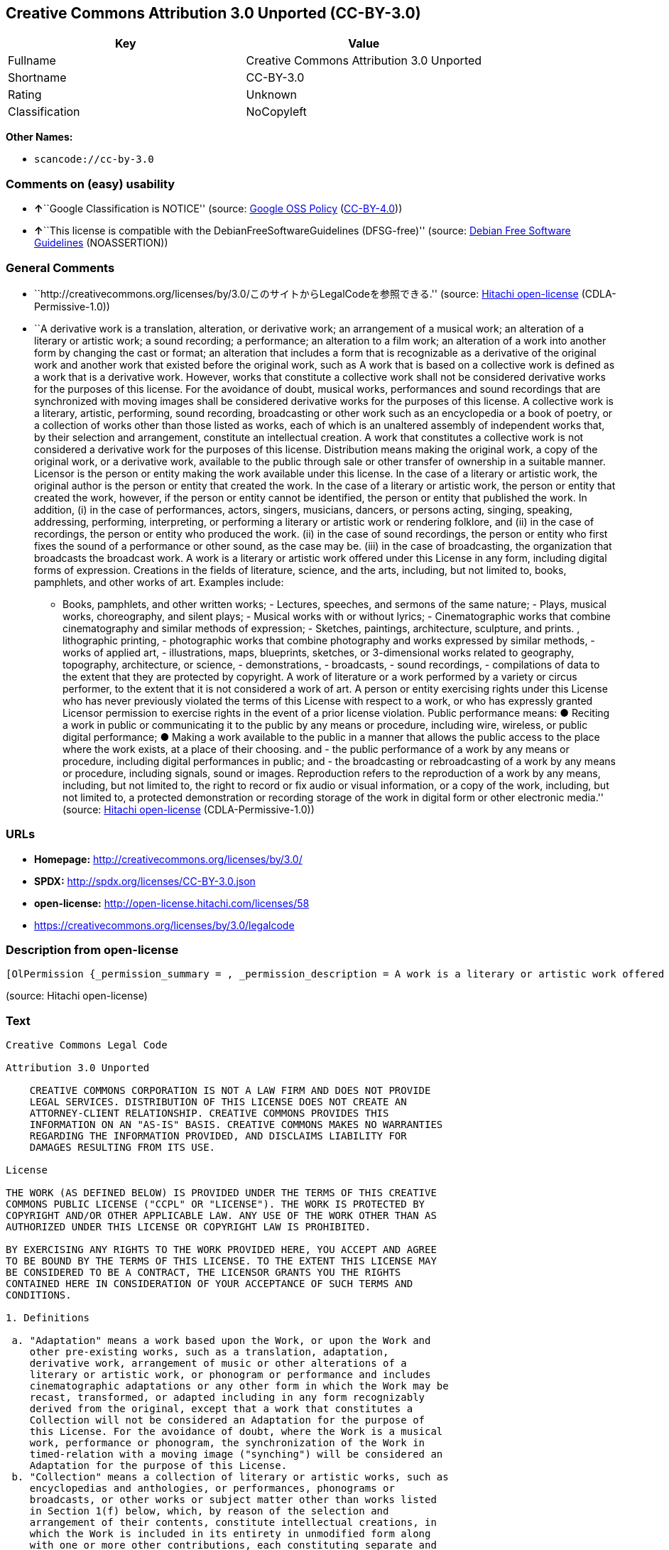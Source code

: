 == Creative Commons Attribution 3.0 Unported (CC-BY-3.0)

[cols=",",options="header",]
|===
|Key |Value
|Fullname |Creative Commons Attribution 3.0 Unported
|Shortname |CC-BY-3.0
|Rating |Unknown
|Classification |NoCopyleft
|===

*Other Names:*

* `+scancode://cc-by-3.0+`

=== Comments on (easy) usability

* **↑**``Google Classification is NOTICE'' (source:
https://opensource.google.com/docs/thirdparty/licenses/[Google OSS
Policy]
(https://creativecommons.org/licenses/by/4.0/legalcode[CC-BY-4.0]))
* **↑**``This license is compatible with the
DebianFreeSoftwareGuidelines (DFSG-free)'' (source:
https://wiki.debian.org/DFSGLicenses[Debian Free Software Guidelines]
(NOASSERTION))

=== General Comments

* ``http://creativecommons.org/licenses/by/3.0/このサイトからLegalCodeを参照できる.''
(source: https://github.com/Hitachi/open-license[Hitachi open-license]
(CDLA-Permissive-1.0))
* ``A derivative work is a translation, alteration, or derivative work;
an arrangement of a musical work; an alteration of a literary or
artistic work; a sound recording; a performance; an alteration to a film
work; an alteration of a work into another form by changing the cast or
format; an alteration that includes a form that is recognizable as a
derivative of the original work and another work that existed before the
original work, such as A work that is based on a collective work is
defined as a work that is a derivative work. However, works that
constitute a collective work shall not be considered derivative works
for the purposes of this license. For the avoidance of doubt, musical
works, performances and sound recordings that are synchronized with
moving images shall be considered derivative works for the purposes of
this license. A collective work is a literary, artistic, performing,
sound recording, broadcasting or other work such as an encyclopedia or a
book of poetry, or a collection of works other than those listed as
works, each of which is an unaltered assembly of independent works that,
by their selection and arrangement, constitute an intellectual creation.
A work that constitutes a collective work is not considered a derivative
work for the purposes of this license. Distribution means making the
original work, a copy of the original work, or a derivative work,
available to the public through sale or other transfer of ownership in a
suitable manner. Licensor is the person or entity making the work
available under this license. In the case of a literary or artistic
work, the original author is the person or entity that created the work.
In the case of a literary or artistic work, the person or entity that
created the work, however, if the person or entity cannot be identified,
the person or entity that published the work. In addition, (i) in the
case of performances, actors, singers, musicians, dancers, or persons
acting, singing, speaking, addressing, performing, interpreting, or
performing a literary or artistic work or rendering folklore, and (ii)
in the case of recordings, the person or entity who produced the work.
(ii) in the case of sound recordings, the person or entity who first
fixes the sound of a performance or other sound, as the case may be.
(iii) in the case of broadcasting, the organization that broadcasts the
broadcast work. A work is a literary or artistic work offered under this
License in any form, including digital forms of expression. Creations in
the fields of literature, science, and the arts, including, but not
limited to, books, pamphlets, and other works of art. Examples include:
- Books, pamphlets, and other written works; - Lectures, speeches, and
sermons of the same nature; - Plays, musical works, choreography, and
silent plays; - Musical works with or without lyrics; - Cinematographic
works that combine cinematography and similar methods of expression; -
Sketches, paintings, architecture, sculpture, and prints. , lithographic
printing, - photographic works that combine photography and works
expressed by similar methods, - works of applied art, - illustrations,
maps, blueprints, sketches, or 3-dimensional works related to geography,
topography, architecture, or science, - demonstrations, - broadcasts, -
sound recordings, - compilations of data to the extent that they are
protected by copyright. A work of literature or a work performed by a
variety or circus performer, to the extent that it is not considered a
work of art. A person or entity exercising rights under this License who
has never previously violated the terms of this License with respect to
a work, or who has expressly granted Licensor permission to exercise
rights in the event of a prior license violation. Public performance
means: ● Reciting a work in public or communicating it to the public by
any means or procedure, including wire, wireless, or public digital
performance; ● Making a work available to the public in a manner that
allows the public access to the place where the work exists, at a place
of their choosing. and - the public performance of a work by any means
or procedure, including digital performances in public; and - the
broadcasting or rebroadcasting of a work by any means or procedure,
including signals, sound or images. Reproduction refers to the
reproduction of a work by any means, including, but not limited to, the
right to record or fix audio or visual information, or a copy of the
work, including, but not limited to, a protected demonstration or
recording storage of the work in digital form or other electronic
media.'' (source: https://github.com/Hitachi/open-license[Hitachi
open-license] (CDLA-Permissive-1.0))

=== URLs

* *Homepage:* http://creativecommons.org/licenses/by/3.0/
* *SPDX:* http://spdx.org/licenses/CC-BY-3.0.json
* *open-license:* http://open-license.hitachi.com/licenses/58
* https://creativecommons.org/licenses/by/3.0/legalcode

=== Description from open-license

....
[OlPermission {_permission_summary = , _permission_description = A work is a literary or artistic work offered under this licence in any form, including digital forms of expression, including, but not limited to, creations in the fields of literature, science and the arts. Works of authorship are works of creation in the fields of literature, science and the arts, including, but not limited to, books, pamphlets, other written works, and other works of authorship in digital form. This license includes, but is not limited to: books, pamphlets, and other written works; lectures, speeches, and sermons of the same nature as lectures, speeches, and sermons; plays, musical productions, choreography, and silent plays; musical works with or without lyrics; cinematographic and similarly expressed works in motion pictures; sketches, paintings, architecture, sculptures, and prints. The work of photography, lithography, photographic works, works of applied art, illustrations, maps, blueprints, sketches, or other three-dimensional works related to geography, topography, architecture, or science, demonstrations, broadcasts, sound recordings, and the compilation of copyrighted data. A work performed by a variety or circus performer, to the extent that it is not considered an object, a literary work, or a work of art, including, but not limited to, the recording of sound and visual information, rights to fixation, and copies of works. Reproduction means the reproduction of a work by means of any means, including, but not limited to, the right to record or fix audio or visual information, or copies of a work, including, but not limited to, protected performance or sound recording storage devices in digital form or other electronic media. A collective work is a literary, artistic, performing, sound recording, broadcasting or other work, such as an encyclopaedia, poetry, etc., or a collection of works other than those enumerated as works of authorship, each of which consists of independent works assembled without modification and which, by their selection and arrangement, constitute an intellectual creation. A work that constitutes a collective work is not considered a derivative work for the purposes of this license. A derivative work is a work or other work that has existed before the original work, such as a translation, alteration, derivative work, arrangement of a musical work, modification of a literary or artistic work, sound recording, performance, alteration of a film work, transformation of a work into another form by changing the cast or format, or alteration that includes a form recognizable as a derivative of the original work. A work that is based on a collective work is defined as a work that is a derivative work. However, works that constitute a collective work shall not be considered derivative works for the purposes of this license. For the avoidance of doubt, musical works, performances and sound recordings that are synchronized with moving images shall be considered derivative works for the purposes of this license. For the avoidance of doubt, synchronized musical works, performances and recordings shall be considered derivative works under this license. Public performance is defined as the public recitation and communication of a work in public by any means or procedure, including wire, radio or public digital performance, or making the work available to the public by making it accessible to the public at a place of their choosing, where it exists. includes digital performances in public and involves the public performance of a work by any means or procedure; and broadcasting or rebroadcasting of a work by any means or procedure, including signals, sounds or images., _permission_actions = [OlAction {_action_schemaVersion = "0.1", _action_uri = "http://open-license.hitachi.com/actions/122", _action_baseUri = "http://open-license.hitachi.com/", _action_id = "actions/122", _action_name = Reproduce the work., _action_description = },OlAction {_action_schemaVersion = "0.1", _action_uri = "http://open-license.hitachi.com/actions/127", _action_baseUri = "http://open-license.hitachi.com/", _action_id = "actions/127", _action_name = Incorporate a work into one or more collective works, _action_description = },OlAction {_action_schemaVersion = "0.1", _action_uri = "http://open-license.hitachi.com/actions/128", _action_baseUri = "http://open-license.hitachi.com/", _action_id = "actions/128", _action_name = Reproduce a work incorporated into a collective work, _action_description = },OlAction {_action_schemaVersion = "0.1", _action_uri = "http://open-license.hitachi.com/actions/130", _action_baseUri = "http://open-license.hitachi.com/", _action_id = "actions/130", _action_name = Distribute copies of the work (including works incorporated into a collective work), _action_description = },OlAction {_action_schemaVersion = "0.1", _action_uri = "http://open-license.hitachi.com/actions/131", _action_baseUri = "http://open-license.hitachi.com/", _action_id = "actions/131", _action_name = Distributing a medium on which a recording of a work (including a work incorporated into a collective work) is made, _action_description = },OlAction {_action_schemaVersion = "0.1", _action_uri = "http://open-license.hitachi.com/actions/132", _action_baseUri = "http://open-license.hitachi.com/", _action_id = "actions/132", _action_name = Public display of a work (including a work incorporated into a collective work), _action_description = },OlAction {_action_schemaVersion = "0.1", _action_uri = "http://open-license.hitachi.com/actions/133", _action_baseUri = "http://open-license.hitachi.com/", _action_id = "actions/133", _action_name = Publicly perform a work (including a work incorporated into a collective work), _action_description = }], _permission_conditionHead = Just (OlConditionTreeAnd [OlConditionTreeLeaf (OlCondition {_condition_schemaVersion = "0.1", _condition_uri = "http://open-license.hitachi.com/conditions/94", _condition_baseUri = "http://open-license.hitachi.com/", _condition_id = "conditions/94", _condition_conditionType = RESTRICTION, _condition_name = Exercise rights in all current and future media and formats, _condition_description = }),OlConditionTreeLeaf (OlCondition {_condition_schemaVersion = "0.1", _condition_uri = "http://open-license.hitachi.com/conditions/103", _condition_baseUri = "http://open-license.hitachi.com/", _condition_id = "conditions/103", _condition_conditionType = OBLIGATION, _condition_name = Provide the credit you specify in a reasonable manner., _condition_description = In the case of derivative or collective works, such credit shall be given at least where other similar credits appear, and in a manner that is at least as prominent as other similar credits. The name of the original author (or a pseudonym, if applicable) and the name of the entity to which the rights are attributed by the licensor's copyright notice, terms of use, or otherwise - the title of the work, if any - the URI listed by the licensor for the work If there is, the URI shall be displayed as much as reasonably practicable. However, this does not apply if there is no reference to copyright notice or information about the license. ● In the case of derivative works, credit for the use of the work.}),OlConditionTreeLeaf (OlCondition {_condition_schemaVersion = "0.1", _condition_uri = "http://open-license.hitachi.com/conditions/102", _condition_baseUri = "http://open-license.hitachi.com/", _condition_id = "conditions/102", _condition_conditionType = OBLIGATION, _condition_name = All copyright notices are posted intact., _condition_description = }),OlConditionTreeLeaf (OlCondition {_condition_schemaVersion = "0.1", _condition_uri = "http://open-license.hitachi.com/conditions/101", _condition_baseUri = "http://open-license.hitachi.com/", _condition_id = "conditions/101", _condition_conditionType = OBLIGATION, _condition_name = Take no technical measures to restrict access to or use of the work in a way that violates this license, _condition_description = The same is true for works incorporated into a collective work. However, this license does not extend to collective works that are different from the works under this license.}),OlConditionTreeLeaf (OlCondition {_condition_schemaVersion = "0.1", _condition_uri = "http://open-license.hitachi.com/conditions/100", _condition_baseUri = "http://open-license.hitachi.com/", _condition_id = "conditions/100", _condition_conditionType = OBLIGATION, _condition_name = This license, and the statements about the non-warranty and disclaimer are verbatim, _condition_description = }),OlConditionTreeLeaf (OlCondition {_condition_schemaVersion = "0.1", _condition_uri = "http://open-license.hitachi.com/conditions/99", _condition_baseUri = "http://open-license.hitachi.com/", _condition_id = "conditions/99", _condition_conditionType = RESTRICTION, _condition_name = No sublicensing of copyrighted material., _condition_description = Sublicense means that a person who has been granted this license re-grants the license so granted to a third party.}),OlConditionTreeLeaf (OlCondition {_condition_schemaVersion = "0.1", _condition_uri = "http://open-license.hitachi.com/conditions/98", _condition_baseUri = "http://open-license.hitachi.com/", _condition_id = "conditions/98", _condition_conditionType = RESTRICTION, _condition_name = Does not present or impose conditions that alter or limit the rights of the recipient to exercise under this license, _condition_description = }),OlConditionTreeLeaf (OlCondition {_condition_schemaVersion = "0.1", _condition_uri = "http://open-license.hitachi.com/conditions/96", _condition_baseUri = "http://open-license.hitachi.com/", _condition_id = "conditions/96", _condition_conditionType = OBLIGATION, _condition_name = Include a copy of this license or a Uniform Resource Identifier (URI) identifying this license, _condition_description = }),OlConditionTreeLeaf (OlCondition {_condition_schemaVersion = "0.1", _condition_uri = "http://open-license.hitachi.com/conditions/95", _condition_baseUri = "http://open-license.hitachi.com/", _condition_id = "conditions/95", _condition_conditionType = RESTRICTION, _condition_name = Make technical changes for use in other media or formats, if necessary, _condition_description = }),OlConditionTreeLeaf (OlCondition {_condition_schemaVersion = "0.1", _condition_uri = "http://open-license.hitachi.com/conditions/134", _condition_baseUri = "http://open-license.hitachi.com/", _condition_id = "conditions/134", _condition_conditionType = OBLIGATION, _condition_name = I will not defame the original author., _condition_description = You may not use this license for any purpose other than to create a derivative work, except with the written consent of the licensor or where legally permitted. Where, in some jurisdictions (such as Japan), the exercise of the right to create a derivative work would be deemed to be materially defamatory to the original author, the licensor may, to the extent that the person exercising the right to create the derivative work can exercise to the fullest extent permitted by national law, provide the licensee with a copy of the copyrighted work as required by this License. You agree not to exempt or claim credit for the author or others who are})])},OlPermission {_permission_summary = , _permission_description = Secondary works are those works that have been translated, altered, or derived from the original work and other previously existing works, such as translations, alterations, derivatives, arrangements of musical works, alterations of literary or artistic works, sound recordings, performances, alterations to a film work, alterations of a work into another form by changing the cast or format, and alterations that include a form recognizable as a derivative of the original work. A work that is based on a collective work is defined as a work that is a derivative work. However, works that constitute a collective work shall not be considered derivative works for the purposes of this license. For the avoidance of doubt, musical works, performances and sound recordings that are synchronized with moving images shall be considered derivative works for the purposes of this license. A work is a literary or artistic work offered under this license in any form or format, including digital forms of expression. Works of authorship are works of creation in the fields of literature, science and the arts, including, but not limited to, books, pamphlets and other works of authorship. This license includes, but is not limited to: books, pamphlets, and other written works; lectures, speeches, and sermons of the same nature as lectures, speeches, and sermons; plays, musical productions, choreography, and silent plays; musical works with or without lyrics; cinematographic and similarly expressed works in motion pictures; sketches, paintings, architecture, sculptures, and prints. The work of photography, lithography, photographic works, works of applied art, illustrations, maps, blueprints, sketches, or other three-dimensional works related to geography, topography, architecture, or science, demonstrations, broadcasts, sound recordings, and the compilation of copyrighted data. A collective work is a work, a work performed by a variety or circus performer, not considered a literary or artistic work. A collective work is a literary, artistic, performing, sound recording, broadcasting or other work, such as an encyclopaedia or book of poetry, or a collection of works other than those enumerated as works of authorship, each of which is an assemblage of independent works, assembled without modification, which, by their selection and arrangement, constitute an intellectual creation. A work that constitutes a collective work is not considered a derivative work for the purposes of this license. Reproduction is the reproduction of a work by means including, but not limited to, the right to record or fix audio or visual information and copies of the work, including, but not limited to, protected performance or sound recording storage in digital form or other electronic media. Distribution is making the original work, a copy of the original work, or a derivative work, available to the public through sale or other transfer of ownership in an appropriate manner. Public performance" means to make a work available to the public by any means or procedure, including wire, radio or public digital performance, by reciting or transmitting to the public, or by making the public accessible to the work at a place of their choosing, where it exists. includes digital performances in public and involves the public performance of a work by any means or procedure; and broadcasting or rebroadcasting of a work by any means or procedure, including signals, sounds or images., _permission_actions = [OlAction {_action_schemaVersion = "0.1", _action_uri = "http://open-license.hitachi.com/actions/126", _action_baseUri = "http://open-license.hitachi.com/", _action_id = "actions/126", _action_name = Creating a derivative work, _action_description = },OlAction {_action_schemaVersion = "0.1", _action_uri = "http://open-license.hitachi.com/actions/129", _action_baseUri = "http://open-license.hitachi.com/", _action_id = "actions/129", _action_name = Reproduce a derivative work, _action_description = },OlAction {_action_schemaVersion = "0.1", _action_uri = "http://open-license.hitachi.com/actions/135", _action_baseUri = "http://open-license.hitachi.com/", _action_id = "actions/135", _action_name = Distribute copies of derivative works, _action_description = },OlAction {_action_schemaVersion = "0.1", _action_uri = "http://open-license.hitachi.com/actions/136", _action_baseUri = "http://open-license.hitachi.com/", _action_id = "actions/136", _action_name = Distribute the medium in which the derivative works are recorded, _action_description = },OlAction {_action_schemaVersion = "0.1", _action_uri = "http://open-license.hitachi.com/actions/137", _action_baseUri = "http://open-license.hitachi.com/", _action_id = "actions/137", _action_name = Public display of derivative works, _action_description = },OlAction {_action_schemaVersion = "0.1", _action_uri = "http://open-license.hitachi.com/actions/138", _action_baseUri = "http://open-license.hitachi.com/", _action_id = "actions/138", _action_name = Publicly perform a derivative work, _action_description = }], _permission_conditionHead = Just (OlConditionTreeAnd [OlConditionTreeLeaf (OlCondition {_condition_schemaVersion = "0.1", _condition_uri = "http://open-license.hitachi.com/conditions/135", _condition_baseUri = "http://open-license.hitachi.com/", _condition_id = "conditions/135", _condition_conditionType = OBLIGATION, _condition_name = Take reasonable steps to identify that the original work has been created with changes to the original work, _condition_description = Labeling and distinguishing}),OlConditionTreeLeaf (OlCondition {_condition_schemaVersion = "0.1", _condition_uri = "http://open-license.hitachi.com/conditions/103", _condition_baseUri = "http://open-license.hitachi.com/", _condition_id = "conditions/103", _condition_conditionType = OBLIGATION, _condition_name = Provide the credit you specify in a reasonable manner., _condition_description = In the case of derivative or collective works, such credit shall be given at least where other similar credits appear, and in a manner that is at least as prominent as other similar credits. The name of the original author (or a pseudonym, if applicable) and the name of the entity to which the rights are attributed by the licensor's copyright notice, terms of use, or otherwise - the title of the work, if any - the URI listed by the licensor for the work If there is, the URI shall be displayed as much as reasonably practicable. However, this does not apply if there is no reference to copyright notice or information about the license. ● In the case of derivative works, credit for the use of the work.}),OlConditionTreeLeaf (OlCondition {_condition_schemaVersion = "0.1", _condition_uri = "http://open-license.hitachi.com/conditions/102", _condition_baseUri = "http://open-license.hitachi.com/", _condition_id = "conditions/102", _condition_conditionType = OBLIGATION, _condition_name = All copyright notices are posted intact., _condition_description = }),OlConditionTreeLeaf (OlCondition {_condition_schemaVersion = "0.1", _condition_uri = "http://open-license.hitachi.com/conditions/101", _condition_baseUri = "http://open-license.hitachi.com/", _condition_id = "conditions/101", _condition_conditionType = OBLIGATION, _condition_name = Take no technical measures to restrict access to or use of the work in a way that violates this license, _condition_description = The same is true for works incorporated into a collective work. However, this license does not extend to collective works that are different from the works under this license.}),OlConditionTreeLeaf (OlCondition {_condition_schemaVersion = "0.1", _condition_uri = "http://open-license.hitachi.com/conditions/100", _condition_baseUri = "http://open-license.hitachi.com/", _condition_id = "conditions/100", _condition_conditionType = OBLIGATION, _condition_name = This license, and the statements about the non-warranty and disclaimer are verbatim, _condition_description = }),OlConditionTreeLeaf (OlCondition {_condition_schemaVersion = "0.1", _condition_uri = "http://open-license.hitachi.com/conditions/99", _condition_baseUri = "http://open-license.hitachi.com/", _condition_id = "conditions/99", _condition_conditionType = RESTRICTION, _condition_name = No sublicensing of copyrighted material., _condition_description = Sublicense means that a person who has been granted this license re-grants the license so granted to a third party.}),OlConditionTreeLeaf (OlCondition {_condition_schemaVersion = "0.1", _condition_uri = "http://open-license.hitachi.com/conditions/98", _condition_baseUri = "http://open-license.hitachi.com/", _condition_id = "conditions/98", _condition_conditionType = RESTRICTION, _condition_name = Does not present or impose conditions that alter or limit the rights of the recipient to exercise under this license, _condition_description = }),OlConditionTreeLeaf (OlCondition {_condition_schemaVersion = "0.1", _condition_uri = "http://open-license.hitachi.com/conditions/96", _condition_baseUri = "http://open-license.hitachi.com/", _condition_id = "conditions/96", _condition_conditionType = OBLIGATION, _condition_name = Include a copy of this license or a Uniform Resource Identifier (URI) identifying this license, _condition_description = }),OlConditionTreeLeaf (OlCondition {_condition_schemaVersion = "0.1", _condition_uri = "http://open-license.hitachi.com/conditions/95", _condition_baseUri = "http://open-license.hitachi.com/", _condition_id = "conditions/95", _condition_conditionType = RESTRICTION, _condition_name = Make technical changes for use in other media or formats, if necessary, _condition_description = }),OlConditionTreeLeaf (OlCondition {_condition_schemaVersion = "0.1", _condition_uri = "http://open-license.hitachi.com/conditions/94", _condition_baseUri = "http://open-license.hitachi.com/", _condition_id = "conditions/94", _condition_conditionType = RESTRICTION, _condition_name = Exercise rights in all current and future media and formats, _condition_description = }),OlConditionTreeLeaf (OlCondition {_condition_schemaVersion = "0.1", _condition_uri = "http://open-license.hitachi.com/conditions/134", _condition_baseUri = "http://open-license.hitachi.com/", _condition_id = "conditions/134", _condition_conditionType = OBLIGATION, _condition_name = I will not defame the original author., _condition_description = You may not use this license for any purpose other than to create a derivative work, except with the written consent of the licensor or where legally permitted. Where, in some jurisdictions (such as Japan), the exercise of the right to create a derivative work would be deemed to be materially defamatory to the original author, the licensor may, to the extent that the person exercising the right to create the derivative work can exercise to the fullest extent permitted by national law, provide the licensee with a copy of the copyrighted work as required by this License. You agree not to exempt or claim credit for the author or others who are})])}]
....

(source: Hitachi open-license)

=== Text

....
Creative Commons Legal Code

Attribution 3.0 Unported

    CREATIVE COMMONS CORPORATION IS NOT A LAW FIRM AND DOES NOT PROVIDE
    LEGAL SERVICES. DISTRIBUTION OF THIS LICENSE DOES NOT CREATE AN
    ATTORNEY-CLIENT RELATIONSHIP. CREATIVE COMMONS PROVIDES THIS
    INFORMATION ON AN "AS-IS" BASIS. CREATIVE COMMONS MAKES NO WARRANTIES
    REGARDING THE INFORMATION PROVIDED, AND DISCLAIMS LIABILITY FOR
    DAMAGES RESULTING FROM ITS USE.

License

THE WORK (AS DEFINED BELOW) IS PROVIDED UNDER THE TERMS OF THIS CREATIVE
COMMONS PUBLIC LICENSE ("CCPL" OR "LICENSE"). THE WORK IS PROTECTED BY
COPYRIGHT AND/OR OTHER APPLICABLE LAW. ANY USE OF THE WORK OTHER THAN AS
AUTHORIZED UNDER THIS LICENSE OR COPYRIGHT LAW IS PROHIBITED.

BY EXERCISING ANY RIGHTS TO THE WORK PROVIDED HERE, YOU ACCEPT AND AGREE
TO BE BOUND BY THE TERMS OF THIS LICENSE. TO THE EXTENT THIS LICENSE MAY
BE CONSIDERED TO BE A CONTRACT, THE LICENSOR GRANTS YOU THE RIGHTS
CONTAINED HERE IN CONSIDERATION OF YOUR ACCEPTANCE OF SUCH TERMS AND
CONDITIONS.

1. Definitions

 a. "Adaptation" means a work based upon the Work, or upon the Work and
    other pre-existing works, such as a translation, adaptation,
    derivative work, arrangement of music or other alterations of a
    literary or artistic work, or phonogram or performance and includes
    cinematographic adaptations or any other form in which the Work may be
    recast, transformed, or adapted including in any form recognizably
    derived from the original, except that a work that constitutes a
    Collection will not be considered an Adaptation for the purpose of
    this License. For the avoidance of doubt, where the Work is a musical
    work, performance or phonogram, the synchronization of the Work in
    timed-relation with a moving image ("synching") will be considered an
    Adaptation for the purpose of this License.
 b. "Collection" means a collection of literary or artistic works, such as
    encyclopedias and anthologies, or performances, phonograms or
    broadcasts, or other works or subject matter other than works listed
    in Section 1(f) below, which, by reason of the selection and
    arrangement of their contents, constitute intellectual creations, in
    which the Work is included in its entirety in unmodified form along
    with one or more other contributions, each constituting separate and
    independent works in themselves, which together are assembled into a
    collective whole. A work that constitutes a Collection will not be
    considered an Adaptation (as defined above) for the purposes of this
    License.
 c. "Distribute" means to make available to the public the original and
    copies of the Work or Adaptation, as appropriate, through sale or
    other transfer of ownership.
 d. "Licensor" means the individual, individuals, entity or entities that
    offer(s) the Work under the terms of this License.
 e. "Original Author" means, in the case of a literary or artistic work,
    the individual, individuals, entity or entities who created the Work
    or if no individual or entity can be identified, the publisher; and in
    addition (i) in the case of a performance the actors, singers,
    musicians, dancers, and other persons who act, sing, deliver, declaim,
    play in, interpret or otherwise perform literary or artistic works or
    expressions of folklore; (ii) in the case of a phonogram the producer
    being the person or legal entity who first fixes the sounds of a
    performance or other sounds; and, (iii) in the case of broadcasts, the
    organization that transmits the broadcast.
 f. "Work" means the literary and/or artistic work offered under the terms
    of this License including without limitation any production in the
    literary, scientific and artistic domain, whatever may be the mode or
    form of its expression including digital form, such as a book,
    pamphlet and other writing; a lecture, address, sermon or other work
    of the same nature; a dramatic or dramatico-musical work; a
    choreographic work or entertainment in dumb show; a musical
    composition with or without words; a cinematographic work to which are
    assimilated works expressed by a process analogous to cinematography;
    a work of drawing, painting, architecture, sculpture, engraving or
    lithography; a photographic work to which are assimilated works
    expressed by a process analogous to photography; a work of applied
    art; an illustration, map, plan, sketch or three-dimensional work
    relative to geography, topography, architecture or science; a
    performance; a broadcast; a phonogram; a compilation of data to the
    extent it is protected as a copyrightable work; or a work performed by
    a variety or circus performer to the extent it is not otherwise
    considered a literary or artistic work.
 g. "You" means an individual or entity exercising rights under this
    License who has not previously violated the terms of this License with
    respect to the Work, or who has received express permission from the
    Licensor to exercise rights under this License despite a previous
    violation.
 h. "Publicly Perform" means to perform public recitations of the Work and
    to communicate to the public those public recitations, by any means or
    process, including by wire or wireless means or public digital
    performances; to make available to the public Works in such a way that
    members of the public may access these Works from a place and at a
    place individually chosen by them; to perform the Work to the public
    by any means or process and the communication to the public of the
    performances of the Work, including by public digital performance; to
    broadcast and rebroadcast the Work by any means including signs,
    sounds or images.
 i. "Reproduce" means to make copies of the Work by any means including
    without limitation by sound or visual recordings and the right of
    fixation and reproducing fixations of the Work, including storage of a
    protected performance or phonogram in digital form or other electronic
    medium.

2. Fair Dealing Rights. Nothing in this License is intended to reduce,
limit, or restrict any uses free from copyright or rights arising from
limitations or exceptions that are provided for in connection with the
copyright protection under copyright law or other applicable laws.

3. License Grant. Subject to the terms and conditions of this License,
Licensor hereby grants You a worldwide, royalty-free, non-exclusive,
perpetual (for the duration of the applicable copyright) license to
exercise the rights in the Work as stated below:

 a. to Reproduce the Work, to incorporate the Work into one or more
    Collections, and to Reproduce the Work as incorporated in the
    Collections;
 b. to create and Reproduce Adaptations provided that any such Adaptation,
    including any translation in any medium, takes reasonable steps to
    clearly label, demarcate or otherwise identify that changes were made
    to the original Work. For example, a translation could be marked "The
    original work was translated from English to Spanish," or a
    modification could indicate "The original work has been modified.";
 c. to Distribute and Publicly Perform the Work including as incorporated
    in Collections; and,
 d. to Distribute and Publicly Perform Adaptations.
 e. For the avoidance of doubt:

     i. Non-waivable Compulsory License Schemes. In those jurisdictions in
        which the right to collect royalties through any statutory or
        compulsory licensing scheme cannot be waived, the Licensor
        reserves the exclusive right to collect such royalties for any
        exercise by You of the rights granted under this License;
    ii. Waivable Compulsory License Schemes. In those jurisdictions in
        which the right to collect royalties through any statutory or
        compulsory licensing scheme can be waived, the Licensor waives the
        exclusive right to collect such royalties for any exercise by You
        of the rights granted under this License; and,
   iii. Voluntary License Schemes. The Licensor waives the right to
        collect royalties, whether individually or, in the event that the
        Licensor is a member of a collecting society that administers
        voluntary licensing schemes, via that society, from any exercise
        by You of the rights granted under this License.

The above rights may be exercised in all media and formats whether now
known or hereafter devised. The above rights include the right to make
such modifications as are technically necessary to exercise the rights in
other media and formats. Subject to Section 8(f), all rights not expressly
granted by Licensor are hereby reserved.

4. Restrictions. The license granted in Section 3 above is expressly made
subject to and limited by the following restrictions:

 a. You may Distribute or Publicly Perform the Work only under the terms
    of this License. You must include a copy of, or the Uniform Resource
    Identifier (URI) for, this License with every copy of the Work You
    Distribute or Publicly Perform. You may not offer or impose any terms
    on the Work that restrict the terms of this License or the ability of
    the recipient of the Work to exercise the rights granted to that
    recipient under the terms of the License. You may not sublicense the
    Work. You must keep intact all notices that refer to this License and
    to the disclaimer of warranties with every copy of the Work You
    Distribute or Publicly Perform. When You Distribute or Publicly
    Perform the Work, You may not impose any effective technological
    measures on the Work that restrict the ability of a recipient of the
    Work from You to exercise the rights granted to that recipient under
    the terms of the License. This Section 4(a) applies to the Work as
    incorporated in a Collection, but this does not require the Collection
    apart from the Work itself to be made subject to the terms of this
    License. If You create a Collection, upon notice from any Licensor You
    must, to the extent practicable, remove from the Collection any credit
    as required by Section 4(b), as requested. If You create an
    Adaptation, upon notice from any Licensor You must, to the extent
    practicable, remove from the Adaptation any credit as required by
    Section 4(b), as requested.
 b. If You Distribute, or Publicly Perform the Work or any Adaptations or
    Collections, You must, unless a request has been made pursuant to
    Section 4(a), keep intact all copyright notices for the Work and
    provide, reasonable to the medium or means You are utilizing: (i) the
    name of the Original Author (or pseudonym, if applicable) if supplied,
    and/or if the Original Author and/or Licensor designate another party
    or parties (e.g., a sponsor institute, publishing entity, journal) for
    attribution ("Attribution Parties") in Licensor's copyright notice,
    terms of service or by other reasonable means, the name of such party
    or parties; (ii) the title of the Work if supplied; (iii) to the
    extent reasonably practicable, the URI, if any, that Licensor
    specifies to be associated with the Work, unless such URI does not
    refer to the copyright notice or licensing information for the Work;
    and (iv) , consistent with Section 3(b), in the case of an Adaptation,
    a credit identifying the use of the Work in the Adaptation (e.g.,
    "French translation of the Work by Original Author," or "Screenplay
    based on original Work by Original Author"). The credit required by
    this Section 4 (b) may be implemented in any reasonable manner;
    provided, however, that in the case of a Adaptation or Collection, at
    a minimum such credit will appear, if a credit for all contributing
    authors of the Adaptation or Collection appears, then as part of these
    credits and in a manner at least as prominent as the credits for the
    other contributing authors. For the avoidance of doubt, You may only
    use the credit required by this Section for the purpose of attribution
    in the manner set out above and, by exercising Your rights under this
    License, You may not implicitly or explicitly assert or imply any
    connection with, sponsorship or endorsement by the Original Author,
    Licensor and/or Attribution Parties, as appropriate, of You or Your
    use of the Work, without the separate, express prior written
    permission of the Original Author, Licensor and/or Attribution
    Parties.
 c. Except as otherwise agreed in writing by the Licensor or as may be
    otherwise permitted by applicable law, if You Reproduce, Distribute or
    Publicly Perform the Work either by itself or as part of any
    Adaptations or Collections, You must not distort, mutilate, modify or
    take other derogatory action in relation to the Work which would be
    prejudicial to the Original Author's honor or reputation. Licensor
    agrees that in those jurisdictions (e.g. Japan), in which any exercise
    of the right granted in Section 3(b) of this License (the right to
    make Adaptations) would be deemed to be a distortion, mutilation,
    modification or other derogatory action prejudicial to the Original
    Author's honor and reputation, the Licensor will waive or not assert,
    as appropriate, this Section, to the fullest extent permitted by the
    applicable national law, to enable You to reasonably exercise Your
    right under Section 3(b) of this License (right to make Adaptations)
    but not otherwise.

5. Representations, Warranties and Disclaimer

UNLESS OTHERWISE MUTUALLY AGREED TO BY THE PARTIES IN WRITING, LICENSOR
OFFERS THE WORK AS-IS AND MAKES NO REPRESENTATIONS OR WARRANTIES OF ANY
KIND CONCERNING THE WORK, EXPRESS, IMPLIED, STATUTORY OR OTHERWISE,
INCLUDING, WITHOUT LIMITATION, WARRANTIES OF TITLE, MERCHANTIBILITY,
FITNESS FOR A PARTICULAR PURPOSE, NONINFRINGEMENT, OR THE ABSENCE OF
LATENT OR OTHER DEFECTS, ACCURACY, OR THE PRESENCE OF ABSENCE OF ERRORS,
WHETHER OR NOT DISCOVERABLE. SOME JURISDICTIONS DO NOT ALLOW THE EXCLUSION
OF IMPLIED WARRANTIES, SO SUCH EXCLUSION MAY NOT APPLY TO YOU.

6. Limitation on Liability. EXCEPT TO THE EXTENT REQUIRED BY APPLICABLE
LAW, IN NO EVENT WILL LICENSOR BE LIABLE TO YOU ON ANY LEGAL THEORY FOR
ANY SPECIAL, INCIDENTAL, CONSEQUENTIAL, PUNITIVE OR EXEMPLARY DAMAGES
ARISING OUT OF THIS LICENSE OR THE USE OF THE WORK, EVEN IF LICENSOR HAS
BEEN ADVISED OF THE POSSIBILITY OF SUCH DAMAGES.

7. Termination

 a. This License and the rights granted hereunder will terminate
    automatically upon any breach by You of the terms of this License.
    Individuals or entities who have received Adaptations or Collections
    from You under this License, however, will not have their licenses
    terminated provided such individuals or entities remain in full
    compliance with those licenses. Sections 1, 2, 5, 6, 7, and 8 will
    survive any termination of this License.
 b. Subject to the above terms and conditions, the license granted here is
    perpetual (for the duration of the applicable copyright in the Work).
    Notwithstanding the above, Licensor reserves the right to release the
    Work under different license terms or to stop distributing the Work at
    any time; provided, however that any such election will not serve to
    withdraw this License (or any other license that has been, or is
    required to be, granted under the terms of this License), and this
    License will continue in full force and effect unless terminated as
    stated above.

8. Miscellaneous

 a. Each time You Distribute or Publicly Perform the Work or a Collection,
    the Licensor offers to the recipient a license to the Work on the same
    terms and conditions as the license granted to You under this License.
 b. Each time You Distribute or Publicly Perform an Adaptation, Licensor
    offers to the recipient a license to the original Work on the same
    terms and conditions as the license granted to You under this License.
 c. If any provision of this License is invalid or unenforceable under
    applicable law, it shall not affect the validity or enforceability of
    the remainder of the terms of this License, and without further action
    by the parties to this agreement, such provision shall be reformed to
    the minimum extent necessary to make such provision valid and
    enforceable.
 d. No term or provision of this License shall be deemed waived and no
    breach consented to unless such waiver or consent shall be in writing
    and signed by the party to be charged with such waiver or consent.
 e. This License constitutes the entire agreement between the parties with
    respect to the Work licensed here. There are no understandings,
    agreements or representations with respect to the Work not specified
    here. Licensor shall not be bound by any additional provisions that
    may appear in any communication from You. This License may not be
    modified without the mutual written agreement of the Licensor and You.
 f. The rights granted under, and the subject matter referenced, in this
    License were drafted utilizing the terminology of the Berne Convention
    for the Protection of Literary and Artistic Works (as amended on
    September 28, 1979), the Rome Convention of 1961, the WIPO Copyright
    Treaty of 1996, the WIPO Performances and Phonograms Treaty of 1996
    and the Universal Copyright Convention (as revised on July 24, 1971).
    These rights and subject matter take effect in the relevant
    jurisdiction in which the License terms are sought to be enforced
    according to the corresponding provisions of the implementation of
    those treaty provisions in the applicable national law. If the
    standard suite of rights granted under applicable copyright law
    includes additional rights not granted under this License, such
    additional rights are deemed to be included in the License; this
    License is not intended to restrict the license of any rights under
    applicable law.


Creative Commons Notice

    Creative Commons is not a party to this License, and makes no warranty
    whatsoever in connection with the Work. Creative Commons will not be
    liable to You or any party on any legal theory for any damages
    whatsoever, including without limitation any general, special,
    incidental or consequential damages arising in connection to this
    license. Notwithstanding the foregoing two (2) sentences, if Creative
    Commons has expressly identified itself as the Licensor hereunder, it
    shall have all rights and obligations of Licensor.

    Except for the limited purpose of indicating to the public that the
    Work is licensed under the CCPL, Creative Commons does not authorize
    the use by either party of the trademark "Creative Commons" or any
    related trademark or logo of Creative Commons without the prior
    written consent of Creative Commons. Any permitted use will be in
    compliance with Creative Commons' then-current trademark usage
    guidelines, as may be published on its website or otherwise made
    available upon request from time to time. For the avoidance of doubt,
    this trademark restriction does not form part of this License.

    Creative Commons may be contacted at https://creativecommons.org/.
....

'''''

=== Raw Data

==== Facts

* LicenseName
* https://spdx.org/licenses/CC-BY-3.0.html[SPDX] (all data [in this
repository] is generated)
* https://github.com/nexB/scancode-toolkit/blob/develop/src/licensedcode/data/licenses/cc-by-3.0.yml[Scancode]
(CC0-1.0)
* https://opensource.google.com/docs/thirdparty/licenses/[Google OSS
Policy]
(https://creativecommons.org/licenses/by/4.0/legalcode[CC-BY-4.0])
* https://wiki.debian.org/DFSGLicenses[Debian Free Software Guidelines]
(NOASSERTION)
* https://github.com/Hitachi/open-license[Hitachi open-license]
(CDLA-Permissive-1.0)

==== Raw JSON

....
{
    "__impliedNames": [
        "CC-BY-3.0",
        "Creative Commons Attribution 3.0 Unported",
        "scancode://cc-by-3.0"
    ],
    "__impliedId": "CC-BY-3.0",
    "__impliedAmbiguousNames": [
        "Creative Commons Attribution unported (CC-BY) v3.0"
    ],
    "__impliedComments": [
        [
            "Hitachi open-license",
            [
                "http://creativecommons.org/licenses/by/3.0/ãã®ãµã¤ãããLegalCodeãåç§ã§ãã.",
                "A derivative work is a translation, alteration, or derivative work; an arrangement of a musical work; an alteration of a literary or artistic work; a sound recording; a performance; an alteration to a film work; an alteration of a work into another form by changing the cast or format; an alteration that includes a form that is recognizable as a derivative of the original work and another work that existed before the original work, such as A work that is based on a collective work is defined as a work that is a derivative work. However, works that constitute a collective work shall not be considered derivative works for the purposes of this license. For the avoidance of doubt, musical works, performances and sound recordings that are synchronized with moving images shall be considered derivative works for the purposes of this license. A collective work is a literary, artistic, performing, sound recording, broadcasting or other work such as an encyclopedia or a book of poetry, or a collection of works other than those listed as works, each of which is an unaltered assembly of independent works that, by their selection and arrangement, constitute an intellectual creation. A work that constitutes a collective work is not considered a derivative work for the purposes of this license. Distribution means making the original work, a copy of the original work, or a derivative work, available to the public through sale or other transfer of ownership in a suitable manner. Licensor is the person or entity making the work available under this license. In the case of a literary or artistic work, the original author is the person or entity that created the work. In the case of a literary or artistic work, the person or entity that created the work, however, if the person or entity cannot be identified, the person or entity that published the work. In addition, (i) in the case of performances, actors, singers, musicians, dancers, or persons acting, singing, speaking, addressing, performing, interpreting, or performing a literary or artistic work or rendering folklore, and (ii) in the case of recordings, the person or entity who produced the work. (ii) in the case of sound recordings, the person or entity who first fixes the sound of a performance or other sound, as the case may be. (iii) in the case of broadcasting, the organization that broadcasts the broadcast work. A work is a literary or artistic work offered under this License in any form, including digital forms of expression. Creations in the fields of literature, science, and the arts, including, but not limited to, books, pamphlets, and other works of art. Examples include: - Books, pamphlets, and other written works; - Lectures, speeches, and sermons of the same nature; - Plays, musical works, choreography, and silent plays; - Musical works with or without lyrics; - Cinematographic works that combine cinematography and similar methods of expression; - Sketches, paintings, architecture, sculpture, and prints. , lithographic printing, - photographic works that combine photography and works expressed by similar methods, - works of applied art, - illustrations, maps, blueprints, sketches, or 3-dimensional works related to geography, topography, architecture, or science, - demonstrations, - broadcasts, - sound recordings, - compilations of data to the extent that they are protected by copyright. A work of literature or a work performed by a variety or circus performer, to the extent that it is not considered a work of art. A person or entity exercising rights under this License who has never previously violated the terms of this License with respect to a work, or who has expressly granted Licensor permission to exercise rights in the event of a prior license violation. Public performance means: â Reciting a work in public or communicating it to the public by any means or procedure, including wire, wireless, or public digital performance; â Making a work available to the public in a manner that allows the public access to the place where the work exists, at a place of their choosing. and - the public performance of a work by any means or procedure, including digital performances in public; and - the broadcasting or rebroadcasting of a work by any means or procedure, including signals, sound or images. Reproduction refers to the reproduction of a work by any means, including, but not limited to, the right to record or fix audio or visual information, or a copy of the work, including, but not limited to, a protected demonstration or recording storage of the work in digital form or other electronic media."
            ]
        ]
    ],
    "facts": {
        "LicenseName": {
            "implications": {
                "__impliedNames": [
                    "CC-BY-3.0"
                ],
                "__impliedId": "CC-BY-3.0"
            },
            "shortname": "CC-BY-3.0",
            "otherNames": []
        },
        "SPDX": {
            "isSPDXLicenseDeprecated": false,
            "spdxFullName": "Creative Commons Attribution 3.0 Unported",
            "spdxDetailsURL": "http://spdx.org/licenses/CC-BY-3.0.json",
            "_sourceURL": "https://spdx.org/licenses/CC-BY-3.0.html",
            "spdxLicIsOSIApproved": false,
            "spdxSeeAlso": [
                "https://creativecommons.org/licenses/by/3.0/legalcode"
            ],
            "_implications": {
                "__impliedNames": [
                    "CC-BY-3.0",
                    "Creative Commons Attribution 3.0 Unported"
                ],
                "__impliedId": "CC-BY-3.0",
                "__isOsiApproved": false,
                "__impliedURLs": [
                    [
                        "SPDX",
                        "http://spdx.org/licenses/CC-BY-3.0.json"
                    ],
                    [
                        null,
                        "https://creativecommons.org/licenses/by/3.0/legalcode"
                    ]
                ]
            },
            "spdxLicenseId": "CC-BY-3.0"
        },
        "Scancode": {
            "otherUrls": [
                "https://creativecommons.org/licenses/by/3.0/legalcode"
            ],
            "homepageUrl": "http://creativecommons.org/licenses/by/3.0/",
            "shortName": "CC-BY-3.0",
            "textUrls": null,
            "text": "Creative Commons Legal Code\n\nAttribution 3.0 Unported\n\n    CREATIVE COMMONS CORPORATION IS NOT A LAW FIRM AND DOES NOT PROVIDE\n    LEGAL SERVICES. DISTRIBUTION OF THIS LICENSE DOES NOT CREATE AN\n    ATTORNEY-CLIENT RELATIONSHIP. CREATIVE COMMONS PROVIDES THIS\n    INFORMATION ON AN \"AS-IS\" BASIS. CREATIVE COMMONS MAKES NO WARRANTIES\n    REGARDING THE INFORMATION PROVIDED, AND DISCLAIMS LIABILITY FOR\n    DAMAGES RESULTING FROM ITS USE.\n\nLicense\n\nTHE WORK (AS DEFINED BELOW) IS PROVIDED UNDER THE TERMS OF THIS CREATIVE\nCOMMONS PUBLIC LICENSE (\"CCPL\" OR \"LICENSE\"). THE WORK IS PROTECTED BY\nCOPYRIGHT AND/OR OTHER APPLICABLE LAW. ANY USE OF THE WORK OTHER THAN AS\nAUTHORIZED UNDER THIS LICENSE OR COPYRIGHT LAW IS PROHIBITED.\n\nBY EXERCISING ANY RIGHTS TO THE WORK PROVIDED HERE, YOU ACCEPT AND AGREE\nTO BE BOUND BY THE TERMS OF THIS LICENSE. TO THE EXTENT THIS LICENSE MAY\nBE CONSIDERED TO BE A CONTRACT, THE LICENSOR GRANTS YOU THE RIGHTS\nCONTAINED HERE IN CONSIDERATION OF YOUR ACCEPTANCE OF SUCH TERMS AND\nCONDITIONS.\n\n1. Definitions\n\n a. \"Adaptation\" means a work based upon the Work, or upon the Work and\n    other pre-existing works, such as a translation, adaptation,\n    derivative work, arrangement of music or other alterations of a\n    literary or artistic work, or phonogram or performance and includes\n    cinematographic adaptations or any other form in which the Work may be\n    recast, transformed, or adapted including in any form recognizably\n    derived from the original, except that a work that constitutes a\n    Collection will not be considered an Adaptation for the purpose of\n    this License. For the avoidance of doubt, where the Work is a musical\n    work, performance or phonogram, the synchronization of the Work in\n    timed-relation with a moving image (\"synching\") will be considered an\n    Adaptation for the purpose of this License.\n b. \"Collection\" means a collection of literary or artistic works, such as\n    encyclopedias and anthologies, or performances, phonograms or\n    broadcasts, or other works or subject matter other than works listed\n    in Section 1(f) below, which, by reason of the selection and\n    arrangement of their contents, constitute intellectual creations, in\n    which the Work is included in its entirety in unmodified form along\n    with one or more other contributions, each constituting separate and\n    independent works in themselves, which together are assembled into a\n    collective whole. A work that constitutes a Collection will not be\n    considered an Adaptation (as defined above) for the purposes of this\n    License.\n c. \"Distribute\" means to make available to the public the original and\n    copies of the Work or Adaptation, as appropriate, through sale or\n    other transfer of ownership.\n d. \"Licensor\" means the individual, individuals, entity or entities that\n    offer(s) the Work under the terms of this License.\n e. \"Original Author\" means, in the case of a literary or artistic work,\n    the individual, individuals, entity or entities who created the Work\n    or if no individual or entity can be identified, the publisher; and in\n    addition (i) in the case of a performance the actors, singers,\n    musicians, dancers, and other persons who act, sing, deliver, declaim,\n    play in, interpret or otherwise perform literary or artistic works or\n    expressions of folklore; (ii) in the case of a phonogram the producer\n    being the person or legal entity who first fixes the sounds of a\n    performance or other sounds; and, (iii) in the case of broadcasts, the\n    organization that transmits the broadcast.\n f. \"Work\" means the literary and/or artistic work offered under the terms\n    of this License including without limitation any production in the\n    literary, scientific and artistic domain, whatever may be the mode or\n    form of its expression including digital form, such as a book,\n    pamphlet and other writing; a lecture, address, sermon or other work\n    of the same nature; a dramatic or dramatico-musical work; a\n    choreographic work or entertainment in dumb show; a musical\n    composition with or without words; a cinematographic work to which are\n    assimilated works expressed by a process analogous to cinematography;\n    a work of drawing, painting, architecture, sculpture, engraving or\n    lithography; a photographic work to which are assimilated works\n    expressed by a process analogous to photography; a work of applied\n    art; an illustration, map, plan, sketch or three-dimensional work\n    relative to geography, topography, architecture or science; a\n    performance; a broadcast; a phonogram; a compilation of data to the\n    extent it is protected as a copyrightable work; or a work performed by\n    a variety or circus performer to the extent it is not otherwise\n    considered a literary or artistic work.\n g. \"You\" means an individual or entity exercising rights under this\n    License who has not previously violated the terms of this License with\n    respect to the Work, or who has received express permission from the\n    Licensor to exercise rights under this License despite a previous\n    violation.\n h. \"Publicly Perform\" means to perform public recitations of the Work and\n    to communicate to the public those public recitations, by any means or\n    process, including by wire or wireless means or public digital\n    performances; to make available to the public Works in such a way that\n    members of the public may access these Works from a place and at a\n    place individually chosen by them; to perform the Work to the public\n    by any means or process and the communication to the public of the\n    performances of the Work, including by public digital performance; to\n    broadcast and rebroadcast the Work by any means including signs,\n    sounds or images.\n i. \"Reproduce\" means to make copies of the Work by any means including\n    without limitation by sound or visual recordings and the right of\n    fixation and reproducing fixations of the Work, including storage of a\n    protected performance or phonogram in digital form or other electronic\n    medium.\n\n2. Fair Dealing Rights. Nothing in this License is intended to reduce,\nlimit, or restrict any uses free from copyright or rights arising from\nlimitations or exceptions that are provided for in connection with the\ncopyright protection under copyright law or other applicable laws.\n\n3. License Grant. Subject to the terms and conditions of this License,\nLicensor hereby grants You a worldwide, royalty-free, non-exclusive,\nperpetual (for the duration of the applicable copyright) license to\nexercise the rights in the Work as stated below:\n\n a. to Reproduce the Work, to incorporate the Work into one or more\n    Collections, and to Reproduce the Work as incorporated in the\n    Collections;\n b. to create and Reproduce Adaptations provided that any such Adaptation,\n    including any translation in any medium, takes reasonable steps to\n    clearly label, demarcate or otherwise identify that changes were made\n    to the original Work. For example, a translation could be marked \"The\n    original work was translated from English to Spanish,\" or a\n    modification could indicate \"The original work has been modified.\";\n c. to Distribute and Publicly Perform the Work including as incorporated\n    in Collections; and,\n d. to Distribute and Publicly Perform Adaptations.\n e. For the avoidance of doubt:\n\n     i. Non-waivable Compulsory License Schemes. In those jurisdictions in\n        which the right to collect royalties through any statutory or\n        compulsory licensing scheme cannot be waived, the Licensor\n        reserves the exclusive right to collect such royalties for any\n        exercise by You of the rights granted under this License;\n    ii. Waivable Compulsory License Schemes. In those jurisdictions in\n        which the right to collect royalties through any statutory or\n        compulsory licensing scheme can be waived, the Licensor waives the\n        exclusive right to collect such royalties for any exercise by You\n        of the rights granted under this License; and,\n   iii. Voluntary License Schemes. The Licensor waives the right to\n        collect royalties, whether individually or, in the event that the\n        Licensor is a member of a collecting society that administers\n        voluntary licensing schemes, via that society, from any exercise\n        by You of the rights granted under this License.\n\nThe above rights may be exercised in all media and formats whether now\nknown or hereafter devised. The above rights include the right to make\nsuch modifications as are technically necessary to exercise the rights in\nother media and formats. Subject to Section 8(f), all rights not expressly\ngranted by Licensor are hereby reserved.\n\n4. Restrictions. The license granted in Section 3 above is expressly made\nsubject to and limited by the following restrictions:\n\n a. You may Distribute or Publicly Perform the Work only under the terms\n    of this License. You must include a copy of, or the Uniform Resource\n    Identifier (URI) for, this License with every copy of the Work You\n    Distribute or Publicly Perform. You may not offer or impose any terms\n    on the Work that restrict the terms of this License or the ability of\n    the recipient of the Work to exercise the rights granted to that\n    recipient under the terms of the License. You may not sublicense the\n    Work. You must keep intact all notices that refer to this License and\n    to the disclaimer of warranties with every copy of the Work You\n    Distribute or Publicly Perform. When You Distribute or Publicly\n    Perform the Work, You may not impose any effective technological\n    measures on the Work that restrict the ability of a recipient of the\n    Work from You to exercise the rights granted to that recipient under\n    the terms of the License. This Section 4(a) applies to the Work as\n    incorporated in a Collection, but this does not require the Collection\n    apart from the Work itself to be made subject to the terms of this\n    License. If You create a Collection, upon notice from any Licensor You\n    must, to the extent practicable, remove from the Collection any credit\n    as required by Section 4(b), as requested. If You create an\n    Adaptation, upon notice from any Licensor You must, to the extent\n    practicable, remove from the Adaptation any credit as required by\n    Section 4(b), as requested.\n b. If You Distribute, or Publicly Perform the Work or any Adaptations or\n    Collections, You must, unless a request has been made pursuant to\n    Section 4(a), keep intact all copyright notices for the Work and\n    provide, reasonable to the medium or means You are utilizing: (i) the\n    name of the Original Author (or pseudonym, if applicable) if supplied,\n    and/or if the Original Author and/or Licensor designate another party\n    or parties (e.g., a sponsor institute, publishing entity, journal) for\n    attribution (\"Attribution Parties\") in Licensor's copyright notice,\n    terms of service or by other reasonable means, the name of such party\n    or parties; (ii) the title of the Work if supplied; (iii) to the\n    extent reasonably practicable, the URI, if any, that Licensor\n    specifies to be associated with the Work, unless such URI does not\n    refer to the copyright notice or licensing information for the Work;\n    and (iv) , consistent with Section 3(b), in the case of an Adaptation,\n    a credit identifying the use of the Work in the Adaptation (e.g.,\n    \"French translation of the Work by Original Author,\" or \"Screenplay\n    based on original Work by Original Author\"). The credit required by\n    this Section 4 (b) may be implemented in any reasonable manner;\n    provided, however, that in the case of a Adaptation or Collection, at\n    a minimum such credit will appear, if a credit for all contributing\n    authors of the Adaptation or Collection appears, then as part of these\n    credits and in a manner at least as prominent as the credits for the\n    other contributing authors. For the avoidance of doubt, You may only\n    use the credit required by this Section for the purpose of attribution\n    in the manner set out above and, by exercising Your rights under this\n    License, You may not implicitly or explicitly assert or imply any\n    connection with, sponsorship or endorsement by the Original Author,\n    Licensor and/or Attribution Parties, as appropriate, of You or Your\n    use of the Work, without the separate, express prior written\n    permission of the Original Author, Licensor and/or Attribution\n    Parties.\n c. Except as otherwise agreed in writing by the Licensor or as may be\n    otherwise permitted by applicable law, if You Reproduce, Distribute or\n    Publicly Perform the Work either by itself or as part of any\n    Adaptations or Collections, You must not distort, mutilate, modify or\n    take other derogatory action in relation to the Work which would be\n    prejudicial to the Original Author's honor or reputation. Licensor\n    agrees that in those jurisdictions (e.g. Japan), in which any exercise\n    of the right granted in Section 3(b) of this License (the right to\n    make Adaptations) would be deemed to be a distortion, mutilation,\n    modification or other derogatory action prejudicial to the Original\n    Author's honor and reputation, the Licensor will waive or not assert,\n    as appropriate, this Section, to the fullest extent permitted by the\n    applicable national law, to enable You to reasonably exercise Your\n    right under Section 3(b) of this License (right to make Adaptations)\n    but not otherwise.\n\n5. Representations, Warranties and Disclaimer\n\nUNLESS OTHERWISE MUTUALLY AGREED TO BY THE PARTIES IN WRITING, LICENSOR\nOFFERS THE WORK AS-IS AND MAKES NO REPRESENTATIONS OR WARRANTIES OF ANY\nKIND CONCERNING THE WORK, EXPRESS, IMPLIED, STATUTORY OR OTHERWISE,\nINCLUDING, WITHOUT LIMITATION, WARRANTIES OF TITLE, MERCHANTIBILITY,\nFITNESS FOR A PARTICULAR PURPOSE, NONINFRINGEMENT, OR THE ABSENCE OF\nLATENT OR OTHER DEFECTS, ACCURACY, OR THE PRESENCE OF ABSENCE OF ERRORS,\nWHETHER OR NOT DISCOVERABLE. SOME JURISDICTIONS DO NOT ALLOW THE EXCLUSION\nOF IMPLIED WARRANTIES, SO SUCH EXCLUSION MAY NOT APPLY TO YOU.\n\n6. Limitation on Liability. EXCEPT TO THE EXTENT REQUIRED BY APPLICABLE\nLAW, IN NO EVENT WILL LICENSOR BE LIABLE TO YOU ON ANY LEGAL THEORY FOR\nANY SPECIAL, INCIDENTAL, CONSEQUENTIAL, PUNITIVE OR EXEMPLARY DAMAGES\nARISING OUT OF THIS LICENSE OR THE USE OF THE WORK, EVEN IF LICENSOR HAS\nBEEN ADVISED OF THE POSSIBILITY OF SUCH DAMAGES.\n\n7. Termination\n\n a. This License and the rights granted hereunder will terminate\n    automatically upon any breach by You of the terms of this License.\n    Individuals or entities who have received Adaptations or Collections\n    from You under this License, however, will not have their licenses\n    terminated provided such individuals or entities remain in full\n    compliance with those licenses. Sections 1, 2, 5, 6, 7, and 8 will\n    survive any termination of this License.\n b. Subject to the above terms and conditions, the license granted here is\n    perpetual (for the duration of the applicable copyright in the Work).\n    Notwithstanding the above, Licensor reserves the right to release the\n    Work under different license terms or to stop distributing the Work at\n    any time; provided, however that any such election will not serve to\n    withdraw this License (or any other license that has been, or is\n    required to be, granted under the terms of this License), and this\n    License will continue in full force and effect unless terminated as\n    stated above.\n\n8. Miscellaneous\n\n a. Each time You Distribute or Publicly Perform the Work or a Collection,\n    the Licensor offers to the recipient a license to the Work on the same\n    terms and conditions as the license granted to You under this License.\n b. Each time You Distribute or Publicly Perform an Adaptation, Licensor\n    offers to the recipient a license to the original Work on the same\n    terms and conditions as the license granted to You under this License.\n c. If any provision of this License is invalid or unenforceable under\n    applicable law, it shall not affect the validity or enforceability of\n    the remainder of the terms of this License, and without further action\n    by the parties to this agreement, such provision shall be reformed to\n    the minimum extent necessary to make such provision valid and\n    enforceable.\n d. No term or provision of this License shall be deemed waived and no\n    breach consented to unless such waiver or consent shall be in writing\n    and signed by the party to be charged with such waiver or consent.\n e. This License constitutes the entire agreement between the parties with\n    respect to the Work licensed here. There are no understandings,\n    agreements or representations with respect to the Work not specified\n    here. Licensor shall not be bound by any additional provisions that\n    may appear in any communication from You. This License may not be\n    modified without the mutual written agreement of the Licensor and You.\n f. The rights granted under, and the subject matter referenced, in this\n    License were drafted utilizing the terminology of the Berne Convention\n    for the Protection of Literary and Artistic Works (as amended on\n    September 28, 1979), the Rome Convention of 1961, the WIPO Copyright\n    Treaty of 1996, the WIPO Performances and Phonograms Treaty of 1996\n    and the Universal Copyright Convention (as revised on July 24, 1971).\n    These rights and subject matter take effect in the relevant\n    jurisdiction in which the License terms are sought to be enforced\n    according to the corresponding provisions of the implementation of\n    those treaty provisions in the applicable national law. If the\n    standard suite of rights granted under applicable copyright law\n    includes additional rights not granted under this License, such\n    additional rights are deemed to be included in the License; this\n    License is not intended to restrict the license of any rights under\n    applicable law.\n\n\nCreative Commons Notice\n\n    Creative Commons is not a party to this License, and makes no warranty\n    whatsoever in connection with the Work. Creative Commons will not be\n    liable to You or any party on any legal theory for any damages\n    whatsoever, including without limitation any general, special,\n    incidental or consequential damages arising in connection to this\n    license. Notwithstanding the foregoing two (2) sentences, if Creative\n    Commons has expressly identified itself as the Licensor hereunder, it\n    shall have all rights and obligations of Licensor.\n\n    Except for the limited purpose of indicating to the public that the\n    Work is licensed under the CCPL, Creative Commons does not authorize\n    the use by either party of the trademark \"Creative Commons\" or any\n    related trademark or logo of Creative Commons without the prior\n    written consent of Creative Commons. Any permitted use will be in\n    compliance with Creative Commons' then-current trademark usage\n    guidelines, as may be published on its website or otherwise made\n    available upon request from time to time. For the avoidance of doubt,\n    this trademark restriction does not form part of this License.\n\n    Creative Commons may be contacted at https://creativecommons.org/.\n",
            "category": "Permissive",
            "osiUrl": null,
            "owner": "Creative Commons",
            "_sourceURL": "https://github.com/nexB/scancode-toolkit/blob/develop/src/licensedcode/data/licenses/cc-by-3.0.yml",
            "key": "cc-by-3.0",
            "name": "Creative Commons Attribution License 3.0",
            "spdxId": "CC-BY-3.0",
            "notes": null,
            "_implications": {
                "__impliedNames": [
                    "scancode://cc-by-3.0",
                    "CC-BY-3.0",
                    "CC-BY-3.0"
                ],
                "__impliedId": "CC-BY-3.0",
                "__impliedCopyleft": [
                    [
                        "Scancode",
                        "NoCopyleft"
                    ]
                ],
                "__calculatedCopyleft": "NoCopyleft",
                "__impliedText": "Creative Commons Legal Code\n\nAttribution 3.0 Unported\n\n    CREATIVE COMMONS CORPORATION IS NOT A LAW FIRM AND DOES NOT PROVIDE\n    LEGAL SERVICES. DISTRIBUTION OF THIS LICENSE DOES NOT CREATE AN\n    ATTORNEY-CLIENT RELATIONSHIP. CREATIVE COMMONS PROVIDES THIS\n    INFORMATION ON AN \"AS-IS\" BASIS. CREATIVE COMMONS MAKES NO WARRANTIES\n    REGARDING THE INFORMATION PROVIDED, AND DISCLAIMS LIABILITY FOR\n    DAMAGES RESULTING FROM ITS USE.\n\nLicense\n\nTHE WORK (AS DEFINED BELOW) IS PROVIDED UNDER THE TERMS OF THIS CREATIVE\nCOMMONS PUBLIC LICENSE (\"CCPL\" OR \"LICENSE\"). THE WORK IS PROTECTED BY\nCOPYRIGHT AND/OR OTHER APPLICABLE LAW. ANY USE OF THE WORK OTHER THAN AS\nAUTHORIZED UNDER THIS LICENSE OR COPYRIGHT LAW IS PROHIBITED.\n\nBY EXERCISING ANY RIGHTS TO THE WORK PROVIDED HERE, YOU ACCEPT AND AGREE\nTO BE BOUND BY THE TERMS OF THIS LICENSE. TO THE EXTENT THIS LICENSE MAY\nBE CONSIDERED TO BE A CONTRACT, THE LICENSOR GRANTS YOU THE RIGHTS\nCONTAINED HERE IN CONSIDERATION OF YOUR ACCEPTANCE OF SUCH TERMS AND\nCONDITIONS.\n\n1. Definitions\n\n a. \"Adaptation\" means a work based upon the Work, or upon the Work and\n    other pre-existing works, such as a translation, adaptation,\n    derivative work, arrangement of music or other alterations of a\n    literary or artistic work, or phonogram or performance and includes\n    cinematographic adaptations or any other form in which the Work may be\n    recast, transformed, or adapted including in any form recognizably\n    derived from the original, except that a work that constitutes a\n    Collection will not be considered an Adaptation for the purpose of\n    this License. For the avoidance of doubt, where the Work is a musical\n    work, performance or phonogram, the synchronization of the Work in\n    timed-relation with a moving image (\"synching\") will be considered an\n    Adaptation for the purpose of this License.\n b. \"Collection\" means a collection of literary or artistic works, such as\n    encyclopedias and anthologies, or performances, phonograms or\n    broadcasts, or other works or subject matter other than works listed\n    in Section 1(f) below, which, by reason of the selection and\n    arrangement of their contents, constitute intellectual creations, in\n    which the Work is included in its entirety in unmodified form along\n    with one or more other contributions, each constituting separate and\n    independent works in themselves, which together are assembled into a\n    collective whole. A work that constitutes a Collection will not be\n    considered an Adaptation (as defined above) for the purposes of this\n    License.\n c. \"Distribute\" means to make available to the public the original and\n    copies of the Work or Adaptation, as appropriate, through sale or\n    other transfer of ownership.\n d. \"Licensor\" means the individual, individuals, entity or entities that\n    offer(s) the Work under the terms of this License.\n e. \"Original Author\" means, in the case of a literary or artistic work,\n    the individual, individuals, entity or entities who created the Work\n    or if no individual or entity can be identified, the publisher; and in\n    addition (i) in the case of a performance the actors, singers,\n    musicians, dancers, and other persons who act, sing, deliver, declaim,\n    play in, interpret or otherwise perform literary or artistic works or\n    expressions of folklore; (ii) in the case of a phonogram the producer\n    being the person or legal entity who first fixes the sounds of a\n    performance or other sounds; and, (iii) in the case of broadcasts, the\n    organization that transmits the broadcast.\n f. \"Work\" means the literary and/or artistic work offered under the terms\n    of this License including without limitation any production in the\n    literary, scientific and artistic domain, whatever may be the mode or\n    form of its expression including digital form, such as a book,\n    pamphlet and other writing; a lecture, address, sermon or other work\n    of the same nature; a dramatic or dramatico-musical work; a\n    choreographic work or entertainment in dumb show; a musical\n    composition with or without words; a cinematographic work to which are\n    assimilated works expressed by a process analogous to cinematography;\n    a work of drawing, painting, architecture, sculpture, engraving or\n    lithography; a photographic work to which are assimilated works\n    expressed by a process analogous to photography; a work of applied\n    art; an illustration, map, plan, sketch or three-dimensional work\n    relative to geography, topography, architecture or science; a\n    performance; a broadcast; a phonogram; a compilation of data to the\n    extent it is protected as a copyrightable work; or a work performed by\n    a variety or circus performer to the extent it is not otherwise\n    considered a literary or artistic work.\n g. \"You\" means an individual or entity exercising rights under this\n    License who has not previously violated the terms of this License with\n    respect to the Work, or who has received express permission from the\n    Licensor to exercise rights under this License despite a previous\n    violation.\n h. \"Publicly Perform\" means to perform public recitations of the Work and\n    to communicate to the public those public recitations, by any means or\n    process, including by wire or wireless means or public digital\n    performances; to make available to the public Works in such a way that\n    members of the public may access these Works from a place and at a\n    place individually chosen by them; to perform the Work to the public\n    by any means or process and the communication to the public of the\n    performances of the Work, including by public digital performance; to\n    broadcast and rebroadcast the Work by any means including signs,\n    sounds or images.\n i. \"Reproduce\" means to make copies of the Work by any means including\n    without limitation by sound or visual recordings and the right of\n    fixation and reproducing fixations of the Work, including storage of a\n    protected performance or phonogram in digital form or other electronic\n    medium.\n\n2. Fair Dealing Rights. Nothing in this License is intended to reduce,\nlimit, or restrict any uses free from copyright or rights arising from\nlimitations or exceptions that are provided for in connection with the\ncopyright protection under copyright law or other applicable laws.\n\n3. License Grant. Subject to the terms and conditions of this License,\nLicensor hereby grants You a worldwide, royalty-free, non-exclusive,\nperpetual (for the duration of the applicable copyright) license to\nexercise the rights in the Work as stated below:\n\n a. to Reproduce the Work, to incorporate the Work into one or more\n    Collections, and to Reproduce the Work as incorporated in the\n    Collections;\n b. to create and Reproduce Adaptations provided that any such Adaptation,\n    including any translation in any medium, takes reasonable steps to\n    clearly label, demarcate or otherwise identify that changes were made\n    to the original Work. For example, a translation could be marked \"The\n    original work was translated from English to Spanish,\" or a\n    modification could indicate \"The original work has been modified.\";\n c. to Distribute and Publicly Perform the Work including as incorporated\n    in Collections; and,\n d. to Distribute and Publicly Perform Adaptations.\n e. For the avoidance of doubt:\n\n     i. Non-waivable Compulsory License Schemes. In those jurisdictions in\n        which the right to collect royalties through any statutory or\n        compulsory licensing scheme cannot be waived, the Licensor\n        reserves the exclusive right to collect such royalties for any\n        exercise by You of the rights granted under this License;\n    ii. Waivable Compulsory License Schemes. In those jurisdictions in\n        which the right to collect royalties through any statutory or\n        compulsory licensing scheme can be waived, the Licensor waives the\n        exclusive right to collect such royalties for any exercise by You\n        of the rights granted under this License; and,\n   iii. Voluntary License Schemes. The Licensor waives the right to\n        collect royalties, whether individually or, in the event that the\n        Licensor is a member of a collecting society that administers\n        voluntary licensing schemes, via that society, from any exercise\n        by You of the rights granted under this License.\n\nThe above rights may be exercised in all media and formats whether now\nknown or hereafter devised. The above rights include the right to make\nsuch modifications as are technically necessary to exercise the rights in\nother media and formats. Subject to Section 8(f), all rights not expressly\ngranted by Licensor are hereby reserved.\n\n4. Restrictions. The license granted in Section 3 above is expressly made\nsubject to and limited by the following restrictions:\n\n a. You may Distribute or Publicly Perform the Work only under the terms\n    of this License. You must include a copy of, or the Uniform Resource\n    Identifier (URI) for, this License with every copy of the Work You\n    Distribute or Publicly Perform. You may not offer or impose any terms\n    on the Work that restrict the terms of this License or the ability of\n    the recipient of the Work to exercise the rights granted to that\n    recipient under the terms of the License. You may not sublicense the\n    Work. You must keep intact all notices that refer to this License and\n    to the disclaimer of warranties with every copy of the Work You\n    Distribute or Publicly Perform. When You Distribute or Publicly\n    Perform the Work, You may not impose any effective technological\n    measures on the Work that restrict the ability of a recipient of the\n    Work from You to exercise the rights granted to that recipient under\n    the terms of the License. This Section 4(a) applies to the Work as\n    incorporated in a Collection, but this does not require the Collection\n    apart from the Work itself to be made subject to the terms of this\n    License. If You create a Collection, upon notice from any Licensor You\n    must, to the extent practicable, remove from the Collection any credit\n    as required by Section 4(b), as requested. If You create an\n    Adaptation, upon notice from any Licensor You must, to the extent\n    practicable, remove from the Adaptation any credit as required by\n    Section 4(b), as requested.\n b. If You Distribute, or Publicly Perform the Work or any Adaptations or\n    Collections, You must, unless a request has been made pursuant to\n    Section 4(a), keep intact all copyright notices for the Work and\n    provide, reasonable to the medium or means You are utilizing: (i) the\n    name of the Original Author (or pseudonym, if applicable) if supplied,\n    and/or if the Original Author and/or Licensor designate another party\n    or parties (e.g., a sponsor institute, publishing entity, journal) for\n    attribution (\"Attribution Parties\") in Licensor's copyright notice,\n    terms of service or by other reasonable means, the name of such party\n    or parties; (ii) the title of the Work if supplied; (iii) to the\n    extent reasonably practicable, the URI, if any, that Licensor\n    specifies to be associated with the Work, unless such URI does not\n    refer to the copyright notice or licensing information for the Work;\n    and (iv) , consistent with Section 3(b), in the case of an Adaptation,\n    a credit identifying the use of the Work in the Adaptation (e.g.,\n    \"French translation of the Work by Original Author,\" or \"Screenplay\n    based on original Work by Original Author\"). The credit required by\n    this Section 4 (b) may be implemented in any reasonable manner;\n    provided, however, that in the case of a Adaptation or Collection, at\n    a minimum such credit will appear, if a credit for all contributing\n    authors of the Adaptation or Collection appears, then as part of these\n    credits and in a manner at least as prominent as the credits for the\n    other contributing authors. For the avoidance of doubt, You may only\n    use the credit required by this Section for the purpose of attribution\n    in the manner set out above and, by exercising Your rights under this\n    License, You may not implicitly or explicitly assert or imply any\n    connection with, sponsorship or endorsement by the Original Author,\n    Licensor and/or Attribution Parties, as appropriate, of You or Your\n    use of the Work, without the separate, express prior written\n    permission of the Original Author, Licensor and/or Attribution\n    Parties.\n c. Except as otherwise agreed in writing by the Licensor or as may be\n    otherwise permitted by applicable law, if You Reproduce, Distribute or\n    Publicly Perform the Work either by itself or as part of any\n    Adaptations or Collections, You must not distort, mutilate, modify or\n    take other derogatory action in relation to the Work which would be\n    prejudicial to the Original Author's honor or reputation. Licensor\n    agrees that in those jurisdictions (e.g. Japan), in which any exercise\n    of the right granted in Section 3(b) of this License (the right to\n    make Adaptations) would be deemed to be a distortion, mutilation,\n    modification or other derogatory action prejudicial to the Original\n    Author's honor and reputation, the Licensor will waive or not assert,\n    as appropriate, this Section, to the fullest extent permitted by the\n    applicable national law, to enable You to reasonably exercise Your\n    right under Section 3(b) of this License (right to make Adaptations)\n    but not otherwise.\n\n5. Representations, Warranties and Disclaimer\n\nUNLESS OTHERWISE MUTUALLY AGREED TO BY THE PARTIES IN WRITING, LICENSOR\nOFFERS THE WORK AS-IS AND MAKES NO REPRESENTATIONS OR WARRANTIES OF ANY\nKIND CONCERNING THE WORK, EXPRESS, IMPLIED, STATUTORY OR OTHERWISE,\nINCLUDING, WITHOUT LIMITATION, WARRANTIES OF TITLE, MERCHANTIBILITY,\nFITNESS FOR A PARTICULAR PURPOSE, NONINFRINGEMENT, OR THE ABSENCE OF\nLATENT OR OTHER DEFECTS, ACCURACY, OR THE PRESENCE OF ABSENCE OF ERRORS,\nWHETHER OR NOT DISCOVERABLE. SOME JURISDICTIONS DO NOT ALLOW THE EXCLUSION\nOF IMPLIED WARRANTIES, SO SUCH EXCLUSION MAY NOT APPLY TO YOU.\n\n6. Limitation on Liability. EXCEPT TO THE EXTENT REQUIRED BY APPLICABLE\nLAW, IN NO EVENT WILL LICENSOR BE LIABLE TO YOU ON ANY LEGAL THEORY FOR\nANY SPECIAL, INCIDENTAL, CONSEQUENTIAL, PUNITIVE OR EXEMPLARY DAMAGES\nARISING OUT OF THIS LICENSE OR THE USE OF THE WORK, EVEN IF LICENSOR HAS\nBEEN ADVISED OF THE POSSIBILITY OF SUCH DAMAGES.\n\n7. Termination\n\n a. This License and the rights granted hereunder will terminate\n    automatically upon any breach by You of the terms of this License.\n    Individuals or entities who have received Adaptations or Collections\n    from You under this License, however, will not have their licenses\n    terminated provided such individuals or entities remain in full\n    compliance with those licenses. Sections 1, 2, 5, 6, 7, and 8 will\n    survive any termination of this License.\n b. Subject to the above terms and conditions, the license granted here is\n    perpetual (for the duration of the applicable copyright in the Work).\n    Notwithstanding the above, Licensor reserves the right to release the\n    Work under different license terms or to stop distributing the Work at\n    any time; provided, however that any such election will not serve to\n    withdraw this License (or any other license that has been, or is\n    required to be, granted under the terms of this License), and this\n    License will continue in full force and effect unless terminated as\n    stated above.\n\n8. Miscellaneous\n\n a. Each time You Distribute or Publicly Perform the Work or a Collection,\n    the Licensor offers to the recipient a license to the Work on the same\n    terms and conditions as the license granted to You under this License.\n b. Each time You Distribute or Publicly Perform an Adaptation, Licensor\n    offers to the recipient a license to the original Work on the same\n    terms and conditions as the license granted to You under this License.\n c. If any provision of this License is invalid or unenforceable under\n    applicable law, it shall not affect the validity or enforceability of\n    the remainder of the terms of this License, and without further action\n    by the parties to this agreement, such provision shall be reformed to\n    the minimum extent necessary to make such provision valid and\n    enforceable.\n d. No term or provision of this License shall be deemed waived and no\n    breach consented to unless such waiver or consent shall be in writing\n    and signed by the party to be charged with such waiver or consent.\n e. This License constitutes the entire agreement between the parties with\n    respect to the Work licensed here. There are no understandings,\n    agreements or representations with respect to the Work not specified\n    here. Licensor shall not be bound by any additional provisions that\n    may appear in any communication from You. This License may not be\n    modified without the mutual written agreement of the Licensor and You.\n f. The rights granted under, and the subject matter referenced, in this\n    License were drafted utilizing the terminology of the Berne Convention\n    for the Protection of Literary and Artistic Works (as amended on\n    September 28, 1979), the Rome Convention of 1961, the WIPO Copyright\n    Treaty of 1996, the WIPO Performances and Phonograms Treaty of 1996\n    and the Universal Copyright Convention (as revised on July 24, 1971).\n    These rights and subject matter take effect in the relevant\n    jurisdiction in which the License terms are sought to be enforced\n    according to the corresponding provisions of the implementation of\n    those treaty provisions in the applicable national law. If the\n    standard suite of rights granted under applicable copyright law\n    includes additional rights not granted under this License, such\n    additional rights are deemed to be included in the License; this\n    License is not intended to restrict the license of any rights under\n    applicable law.\n\n\nCreative Commons Notice\n\n    Creative Commons is not a party to this License, and makes no warranty\n    whatsoever in connection with the Work. Creative Commons will not be\n    liable to You or any party on any legal theory for any damages\n    whatsoever, including without limitation any general, special,\n    incidental or consequential damages arising in connection to this\n    license. Notwithstanding the foregoing two (2) sentences, if Creative\n    Commons has expressly identified itself as the Licensor hereunder, it\n    shall have all rights and obligations of Licensor.\n\n    Except for the limited purpose of indicating to the public that the\n    Work is licensed under the CCPL, Creative Commons does not authorize\n    the use by either party of the trademark \"Creative Commons\" or any\n    related trademark or logo of Creative Commons without the prior\n    written consent of Creative Commons. Any permitted use will be in\n    compliance with Creative Commons' then-current trademark usage\n    guidelines, as may be published on its website or otherwise made\n    available upon request from time to time. For the avoidance of doubt,\n    this trademark restriction does not form part of this License.\n\n    Creative Commons may be contacted at https://creativecommons.org/.\n",
                "__impliedURLs": [
                    [
                        "Homepage",
                        "http://creativecommons.org/licenses/by/3.0/"
                    ],
                    [
                        null,
                        "https://creativecommons.org/licenses/by/3.0/legalcode"
                    ]
                ]
            }
        },
        "Debian Free Software Guidelines": {
            "LicenseName": "Creative Commons Attribution unported (CC-BY) v3.0",
            "State": "DFSGCompatible",
            "_sourceURL": "https://wiki.debian.org/DFSGLicenses",
            "_implications": {
                "__impliedNames": [
                    "CC-BY-3.0"
                ],
                "__impliedAmbiguousNames": [
                    "Creative Commons Attribution unported (CC-BY) v3.0"
                ],
                "__impliedJudgement": [
                    [
                        "Debian Free Software Guidelines",
                        {
                            "tag": "PositiveJudgement",
                            "contents": "This license is compatible with the DebianFreeSoftwareGuidelines (DFSG-free)"
                        }
                    ]
                ]
            },
            "Comment": null,
            "LicenseId": "CC-BY-3.0"
        },
        "Hitachi open-license": {
            "summary": "http://creativecommons.org/licenses/by/3.0/ãã®ãµã¤ãããLegalCodeãåç§ã§ãã.",
            "permissionsStr": "[OlPermission {_permission_summary = , _permission_description = A work is a literary or artistic work offered under this licence in any form, including digital forms of expression, including, but not limited to, creations in the fields of literature, science and the arts. Works of authorship are works of creation in the fields of literature, science and the arts, including, but not limited to, books, pamphlets, other written works, and other works of authorship in digital form. This license includes, but is not limited to: books, pamphlets, and other written works; lectures, speeches, and sermons of the same nature as lectures, speeches, and sermons; plays, musical productions, choreography, and silent plays; musical works with or without lyrics; cinematographic and similarly expressed works in motion pictures; sketches, paintings, architecture, sculptures, and prints. The work of photography, lithography, photographic works, works of applied art, illustrations, maps, blueprints, sketches, or other three-dimensional works related to geography, topography, architecture, or science, demonstrations, broadcasts, sound recordings, and the compilation of copyrighted data. A work performed by a variety or circus performer, to the extent that it is not considered an object, a literary work, or a work of art, including, but not limited to, the recording of sound and visual information, rights to fixation, and copies of works. Reproduction means the reproduction of a work by means of any means, including, but not limited to, the right to record or fix audio or visual information, or copies of a work, including, but not limited to, protected performance or sound recording storage devices in digital form or other electronic media. A collective work is a literary, artistic, performing, sound recording, broadcasting or other work, such as an encyclopaedia, poetry, etc., or a collection of works other than those enumerated as works of authorship, each of which consists of independent works assembled without modification and which, by their selection and arrangement, constitute an intellectual creation. A work that constitutes a collective work is not considered a derivative work for the purposes of this license. A derivative work is a work or other work that has existed before the original work, such as a translation, alteration, derivative work, arrangement of a musical work, modification of a literary or artistic work, sound recording, performance, alteration of a film work, transformation of a work into another form by changing the cast or format, or alteration that includes a form recognizable as a derivative of the original work. A work that is based on a collective work is defined as a work that is a derivative work. However, works that constitute a collective work shall not be considered derivative works for the purposes of this license. For the avoidance of doubt, musical works, performances and sound recordings that are synchronized with moving images shall be considered derivative works for the purposes of this license. For the avoidance of doubt, synchronized musical works, performances and recordings shall be considered derivative works under this license. Public performance is defined as the public recitation and communication of a work in public by any means or procedure, including wire, radio or public digital performance, or making the work available to the public by making it accessible to the public at a place of their choosing, where it exists. includes digital performances in public and involves the public performance of a work by any means or procedure; and broadcasting or rebroadcasting of a work by any means or procedure, including signals, sounds or images., _permission_actions = [OlAction {_action_schemaVersion = \"0.1\", _action_uri = \"http://open-license.hitachi.com/actions/122\", _action_baseUri = \"http://open-license.hitachi.com/\", _action_id = \"actions/122\", _action_name = Reproduce the work., _action_description = },OlAction {_action_schemaVersion = \"0.1\", _action_uri = \"http://open-license.hitachi.com/actions/127\", _action_baseUri = \"http://open-license.hitachi.com/\", _action_id = \"actions/127\", _action_name = Incorporate a work into one or more collective works, _action_description = },OlAction {_action_schemaVersion = \"0.1\", _action_uri = \"http://open-license.hitachi.com/actions/128\", _action_baseUri = \"http://open-license.hitachi.com/\", _action_id = \"actions/128\", _action_name = Reproduce a work incorporated into a collective work, _action_description = },OlAction {_action_schemaVersion = \"0.1\", _action_uri = \"http://open-license.hitachi.com/actions/130\", _action_baseUri = \"http://open-license.hitachi.com/\", _action_id = \"actions/130\", _action_name = Distribute copies of the work (including works incorporated into a collective work), _action_description = },OlAction {_action_schemaVersion = \"0.1\", _action_uri = \"http://open-license.hitachi.com/actions/131\", _action_baseUri = \"http://open-license.hitachi.com/\", _action_id = \"actions/131\", _action_name = Distributing a medium on which a recording of a work (including a work incorporated into a collective work) is made, _action_description = },OlAction {_action_schemaVersion = \"0.1\", _action_uri = \"http://open-license.hitachi.com/actions/132\", _action_baseUri = \"http://open-license.hitachi.com/\", _action_id = \"actions/132\", _action_name = Public display of a work (including a work incorporated into a collective work), _action_description = },OlAction {_action_schemaVersion = \"0.1\", _action_uri = \"http://open-license.hitachi.com/actions/133\", _action_baseUri = \"http://open-license.hitachi.com/\", _action_id = \"actions/133\", _action_name = Publicly perform a work (including a work incorporated into a collective work), _action_description = }], _permission_conditionHead = Just (OlConditionTreeAnd [OlConditionTreeLeaf (OlCondition {_condition_schemaVersion = \"0.1\", _condition_uri = \"http://open-license.hitachi.com/conditions/94\", _condition_baseUri = \"http://open-license.hitachi.com/\", _condition_id = \"conditions/94\", _condition_conditionType = RESTRICTION, _condition_name = Exercise rights in all current and future media and formats, _condition_description = }),OlConditionTreeLeaf (OlCondition {_condition_schemaVersion = \"0.1\", _condition_uri = \"http://open-license.hitachi.com/conditions/103\", _condition_baseUri = \"http://open-license.hitachi.com/\", _condition_id = \"conditions/103\", _condition_conditionType = OBLIGATION, _condition_name = Provide the credit you specify in a reasonable manner., _condition_description = In the case of derivative or collective works, such credit shall be given at least where other similar credits appear, and in a manner that is at least as prominent as other similar credits. The name of the original author (or a pseudonym, if applicable) and the name of the entity to which the rights are attributed by the licensor's copyright notice, terms of use, or otherwise - the title of the work, if any - the URI listed by the licensor for the work If there is, the URI shall be displayed as much as reasonably practicable. However, this does not apply if there is no reference to copyright notice or information about the license. â In the case of derivative works, credit for the use of the work.}),OlConditionTreeLeaf (OlCondition {_condition_schemaVersion = \"0.1\", _condition_uri = \"http://open-license.hitachi.com/conditions/102\", _condition_baseUri = \"http://open-license.hitachi.com/\", _condition_id = \"conditions/102\", _condition_conditionType = OBLIGATION, _condition_name = All copyright notices are posted intact., _condition_description = }),OlConditionTreeLeaf (OlCondition {_condition_schemaVersion = \"0.1\", _condition_uri = \"http://open-license.hitachi.com/conditions/101\", _condition_baseUri = \"http://open-license.hitachi.com/\", _condition_id = \"conditions/101\", _condition_conditionType = OBLIGATION, _condition_name = Take no technical measures to restrict access to or use of the work in a way that violates this license, _condition_description = The same is true for works incorporated into a collective work. However, this license does not extend to collective works that are different from the works under this license.}),OlConditionTreeLeaf (OlCondition {_condition_schemaVersion = \"0.1\", _condition_uri = \"http://open-license.hitachi.com/conditions/100\", _condition_baseUri = \"http://open-license.hitachi.com/\", _condition_id = \"conditions/100\", _condition_conditionType = OBLIGATION, _condition_name = This license, and the statements about the non-warranty and disclaimer are verbatim, _condition_description = }),OlConditionTreeLeaf (OlCondition {_condition_schemaVersion = \"0.1\", _condition_uri = \"http://open-license.hitachi.com/conditions/99\", _condition_baseUri = \"http://open-license.hitachi.com/\", _condition_id = \"conditions/99\", _condition_conditionType = RESTRICTION, _condition_name = No sublicensing of copyrighted material., _condition_description = Sublicense means that a person who has been granted this license re-grants the license so granted to a third party.}),OlConditionTreeLeaf (OlCondition {_condition_schemaVersion = \"0.1\", _condition_uri = \"http://open-license.hitachi.com/conditions/98\", _condition_baseUri = \"http://open-license.hitachi.com/\", _condition_id = \"conditions/98\", _condition_conditionType = RESTRICTION, _condition_name = Does not present or impose conditions that alter or limit the rights of the recipient to exercise under this license, _condition_description = }),OlConditionTreeLeaf (OlCondition {_condition_schemaVersion = \"0.1\", _condition_uri = \"http://open-license.hitachi.com/conditions/96\", _condition_baseUri = \"http://open-license.hitachi.com/\", _condition_id = \"conditions/96\", _condition_conditionType = OBLIGATION, _condition_name = Include a copy of this license or a Uniform Resource Identifier (URI) identifying this license, _condition_description = }),OlConditionTreeLeaf (OlCondition {_condition_schemaVersion = \"0.1\", _condition_uri = \"http://open-license.hitachi.com/conditions/95\", _condition_baseUri = \"http://open-license.hitachi.com/\", _condition_id = \"conditions/95\", _condition_conditionType = RESTRICTION, _condition_name = Make technical changes for use in other media or formats, if necessary, _condition_description = }),OlConditionTreeLeaf (OlCondition {_condition_schemaVersion = \"0.1\", _condition_uri = \"http://open-license.hitachi.com/conditions/134\", _condition_baseUri = \"http://open-license.hitachi.com/\", _condition_id = \"conditions/134\", _condition_conditionType = OBLIGATION, _condition_name = I will not defame the original author., _condition_description = You may not use this license for any purpose other than to create a derivative work, except with the written consent of the licensor or where legally permitted. Where, in some jurisdictions (such as Japan), the exercise of the right to create a derivative work would be deemed to be materially defamatory to the original author, the licensor may, to the extent that the person exercising the right to create the derivative work can exercise to the fullest extent permitted by national law, provide the licensee with a copy of the copyrighted work as required by this License. You agree not to exempt or claim credit for the author or others who are})])},OlPermission {_permission_summary = , _permission_description = Secondary works are those works that have been translated, altered, or derived from the original work and other previously existing works, such as translations, alterations, derivatives, arrangements of musical works, alterations of literary or artistic works, sound recordings, performances, alterations to a film work, alterations of a work into another form by changing the cast or format, and alterations that include a form recognizable as a derivative of the original work. A work that is based on a collective work is defined as a work that is a derivative work. However, works that constitute a collective work shall not be considered derivative works for the purposes of this license. For the avoidance of doubt, musical works, performances and sound recordings that are synchronized with moving images shall be considered derivative works for the purposes of this license. A work is a literary or artistic work offered under this license in any form or format, including digital forms of expression. Works of authorship are works of creation in the fields of literature, science and the arts, including, but not limited to, books, pamphlets and other works of authorship. This license includes, but is not limited to: books, pamphlets, and other written works; lectures, speeches, and sermons of the same nature as lectures, speeches, and sermons; plays, musical productions, choreography, and silent plays; musical works with or without lyrics; cinematographic and similarly expressed works in motion pictures; sketches, paintings, architecture, sculptures, and prints. The work of photography, lithography, photographic works, works of applied art, illustrations, maps, blueprints, sketches, or other three-dimensional works related to geography, topography, architecture, or science, demonstrations, broadcasts, sound recordings, and the compilation of copyrighted data. A collective work is a work, a work performed by a variety or circus performer, not considered a literary or artistic work. A collective work is a literary, artistic, performing, sound recording, broadcasting or other work, such as an encyclopaedia or book of poetry, or a collection of works other than those enumerated as works of authorship, each of which is an assemblage of independent works, assembled without modification, which, by their selection and arrangement, constitute an intellectual creation. A work that constitutes a collective work is not considered a derivative work for the purposes of this license. Reproduction is the reproduction of a work by means including, but not limited to, the right to record or fix audio or visual information and copies of the work, including, but not limited to, protected performance or sound recording storage in digital form or other electronic media. Distribution is making the original work, a copy of the original work, or a derivative work, available to the public through sale or other transfer of ownership in an appropriate manner. Public performance\" means to make a work available to the public by any means or procedure, including wire, radio or public digital performance, by reciting or transmitting to the public, or by making the public accessible to the work at a place of their choosing, where it exists. includes digital performances in public and involves the public performance of a work by any means or procedure; and broadcasting or rebroadcasting of a work by any means or procedure, including signals, sounds or images., _permission_actions = [OlAction {_action_schemaVersion = \"0.1\", _action_uri = \"http://open-license.hitachi.com/actions/126\", _action_baseUri = \"http://open-license.hitachi.com/\", _action_id = \"actions/126\", _action_name = Creating a derivative work, _action_description = },OlAction {_action_schemaVersion = \"0.1\", _action_uri = \"http://open-license.hitachi.com/actions/129\", _action_baseUri = \"http://open-license.hitachi.com/\", _action_id = \"actions/129\", _action_name = Reproduce a derivative work, _action_description = },OlAction {_action_schemaVersion = \"0.1\", _action_uri = \"http://open-license.hitachi.com/actions/135\", _action_baseUri = \"http://open-license.hitachi.com/\", _action_id = \"actions/135\", _action_name = Distribute copies of derivative works, _action_description = },OlAction {_action_schemaVersion = \"0.1\", _action_uri = \"http://open-license.hitachi.com/actions/136\", _action_baseUri = \"http://open-license.hitachi.com/\", _action_id = \"actions/136\", _action_name = Distribute the medium in which the derivative works are recorded, _action_description = },OlAction {_action_schemaVersion = \"0.1\", _action_uri = \"http://open-license.hitachi.com/actions/137\", _action_baseUri = \"http://open-license.hitachi.com/\", _action_id = \"actions/137\", _action_name = Public display of derivative works, _action_description = },OlAction {_action_schemaVersion = \"0.1\", _action_uri = \"http://open-license.hitachi.com/actions/138\", _action_baseUri = \"http://open-license.hitachi.com/\", _action_id = \"actions/138\", _action_name = Publicly perform a derivative work, _action_description = }], _permission_conditionHead = Just (OlConditionTreeAnd [OlConditionTreeLeaf (OlCondition {_condition_schemaVersion = \"0.1\", _condition_uri = \"http://open-license.hitachi.com/conditions/135\", _condition_baseUri = \"http://open-license.hitachi.com/\", _condition_id = \"conditions/135\", _condition_conditionType = OBLIGATION, _condition_name = Take reasonable steps to identify that the original work has been created with changes to the original work, _condition_description = Labeling and distinguishing}),OlConditionTreeLeaf (OlCondition {_condition_schemaVersion = \"0.1\", _condition_uri = \"http://open-license.hitachi.com/conditions/103\", _condition_baseUri = \"http://open-license.hitachi.com/\", _condition_id = \"conditions/103\", _condition_conditionType = OBLIGATION, _condition_name = Provide the credit you specify in a reasonable manner., _condition_description = In the case of derivative or collective works, such credit shall be given at least where other similar credits appear, and in a manner that is at least as prominent as other similar credits. The name of the original author (or a pseudonym, if applicable) and the name of the entity to which the rights are attributed by the licensor's copyright notice, terms of use, or otherwise - the title of the work, if any - the URI listed by the licensor for the work If there is, the URI shall be displayed as much as reasonably practicable. However, this does not apply if there is no reference to copyright notice or information about the license. â In the case of derivative works, credit for the use of the work.}),OlConditionTreeLeaf (OlCondition {_condition_schemaVersion = \"0.1\", _condition_uri = \"http://open-license.hitachi.com/conditions/102\", _condition_baseUri = \"http://open-license.hitachi.com/\", _condition_id = \"conditions/102\", _condition_conditionType = OBLIGATION, _condition_name = All copyright notices are posted intact., _condition_description = }),OlConditionTreeLeaf (OlCondition {_condition_schemaVersion = \"0.1\", _condition_uri = \"http://open-license.hitachi.com/conditions/101\", _condition_baseUri = \"http://open-license.hitachi.com/\", _condition_id = \"conditions/101\", _condition_conditionType = OBLIGATION, _condition_name = Take no technical measures to restrict access to or use of the work in a way that violates this license, _condition_description = The same is true for works incorporated into a collective work. However, this license does not extend to collective works that are different from the works under this license.}),OlConditionTreeLeaf (OlCondition {_condition_schemaVersion = \"0.1\", _condition_uri = \"http://open-license.hitachi.com/conditions/100\", _condition_baseUri = \"http://open-license.hitachi.com/\", _condition_id = \"conditions/100\", _condition_conditionType = OBLIGATION, _condition_name = This license, and the statements about the non-warranty and disclaimer are verbatim, _condition_description = }),OlConditionTreeLeaf (OlCondition {_condition_schemaVersion = \"0.1\", _condition_uri = \"http://open-license.hitachi.com/conditions/99\", _condition_baseUri = \"http://open-license.hitachi.com/\", _condition_id = \"conditions/99\", _condition_conditionType = RESTRICTION, _condition_name = No sublicensing of copyrighted material., _condition_description = Sublicense means that a person who has been granted this license re-grants the license so granted to a third party.}),OlConditionTreeLeaf (OlCondition {_condition_schemaVersion = \"0.1\", _condition_uri = \"http://open-license.hitachi.com/conditions/98\", _condition_baseUri = \"http://open-license.hitachi.com/\", _condition_id = \"conditions/98\", _condition_conditionType = RESTRICTION, _condition_name = Does not present or impose conditions that alter or limit the rights of the recipient to exercise under this license, _condition_description = }),OlConditionTreeLeaf (OlCondition {_condition_schemaVersion = \"0.1\", _condition_uri = \"http://open-license.hitachi.com/conditions/96\", _condition_baseUri = \"http://open-license.hitachi.com/\", _condition_id = \"conditions/96\", _condition_conditionType = OBLIGATION, _condition_name = Include a copy of this license or a Uniform Resource Identifier (URI) identifying this license, _condition_description = }),OlConditionTreeLeaf (OlCondition {_condition_schemaVersion = \"0.1\", _condition_uri = \"http://open-license.hitachi.com/conditions/95\", _condition_baseUri = \"http://open-license.hitachi.com/\", _condition_id = \"conditions/95\", _condition_conditionType = RESTRICTION, _condition_name = Make technical changes for use in other media or formats, if necessary, _condition_description = }),OlConditionTreeLeaf (OlCondition {_condition_schemaVersion = \"0.1\", _condition_uri = \"http://open-license.hitachi.com/conditions/94\", _condition_baseUri = \"http://open-license.hitachi.com/\", _condition_id = \"conditions/94\", _condition_conditionType = RESTRICTION, _condition_name = Exercise rights in all current and future media and formats, _condition_description = }),OlConditionTreeLeaf (OlCondition {_condition_schemaVersion = \"0.1\", _condition_uri = \"http://open-license.hitachi.com/conditions/134\", _condition_baseUri = \"http://open-license.hitachi.com/\", _condition_id = \"conditions/134\", _condition_conditionType = OBLIGATION, _condition_name = I will not defame the original author., _condition_description = You may not use this license for any purpose other than to create a derivative work, except with the written consent of the licensor or where legally permitted. Where, in some jurisdictions (such as Japan), the exercise of the right to create a derivative work would be deemed to be materially defamatory to the original author, the licensor may, to the extent that the person exercising the right to create the derivative work can exercise to the fullest extent permitted by national law, provide the licensee with a copy of the copyrighted work as required by this License. You agree not to exempt or claim credit for the author or others who are})])}]",
            "notices": [
                {
                    "content": "No rights arising from fair use, exhaustion of rights, or restrictions by copyright law or the exclusive rights of the copyright holder under applicable law will be diminished or limited by this license."
                },
                {
                    "content": "This license is the final and exclusive agreement with respect to the Work and there is no other agreement. This license may not be modified without mutual written agreement between Licensor and the Licensee."
                },
                {
                    "content": "No waiver of any of the provisions of this license, in whole or in part, or acceptance of any breach thereof may be made unless it is in writing and signed by the party responsible for pursuing such waiver or acceptance."
                },
                {
                    "content": "The invalidity or unenforceability of any provision of such license under applicable law shall not affect the validity or enforceability of any other part of such license. Without further action by the parties in this regard, the provision shall be amended to the minimum extent necessary to make it valid and enforceable."
                },
                {
                    "content": "This license will continue for the duration of the applicable copyright for as long as you comply with this license. Notwithstanding the foregoing, the Licensor reserves the right to release the Work under a different license or to discontinue distribution of the Work. The exercise of such right by the Licensor shall not terminate the rights granted by this License."
                },
                {
                    "content": "Any violation of this license shall automatically terminate all rights under this license. However, the obligations of the offending party under this license and the license to the person or entity receiving the derivative or collective work distributed by the offending party shall remain in force."
                },
                {
                    "content": "Under no legal theory shall Licensor be liable for any special, incidental, consequential, or punitive damages arising out of this license or use of the Works, even if Licensor has been advised of the possibility of such damages, unless otherwise ordered by applicable law. It shall not pursue responsibility."
                },
                {
                    "content": "the work is provided by licensor \"as-is\" and without warranty of any kind, whether express, implied, statutory or otherwise, unless otherwise agreed to in writing. the warranties herein include, but are not limited to, warranties of title, commercial availability, fitness for a particular purpose, and non-infringement, for any cause whatsoever, regardless of the cause of the damage caused.",
                    "description": "There is no guarantee."
                },
                {
                    "content": "If requested by the Licensor, the author or other credit required by this license will be removed from the collective or derivative works to the extent feasible."
                },
                {
                    "content": "All rights not expressly granted by the Licensor are reserved."
                },
                {
                    "content": "The Licensor waives the right to collect royalties from any person exercising rights under this license, whether as an individual or as a member of a copyright management organization that collects royalties under a voluntary licensing system."
                },
                {
                    "content": "If a jurisdiction can be deemed to waive its right to collect royalties through a legal or licensing regime, the Licensor waives its exclusive right to collect such royalties from persons exercising their rights under this license."
                },
                {
                    "content": "If in any jurisdiction the right to collect royalties through a legal or licensing regime is deemed non-waivable, the Licensor reserves the exclusive right to collect such royalties from persons exercising their rights under this license."
                },
                {
                    "content": "The rights and content granted in this license include the Berne Convention for the Protection of Literary and Artistic Works of 28 September 1979, the 1961 International Convention for the Protection of Performers and Record Producers and the Period of Broadcasting, the 1996 World Intellectual Property Organization (WIPO) Convention on Copyright, the 1996 Performances The terms of the World Intellectual Property Organization (WIPO) Convention on the Recording Industry and the Universal Copyright Convention, as amended on 24 July 1971, are used. The rights and content granted in this licence shall be effective in the appropriate jurisdiction consistent with the terms of the treaty provisions' subdivisions in each country's law. If any rights granted under applicable copyright law are not granted under this license, such rights are also included in this license.",
                    "description": "This license does not limit the rights granted by applicable law."
                }
            ],
            "_sourceURL": "http://open-license.hitachi.com/licenses/58",
            "content": "Creative Commons Legal Code\r\nAttribution 3.0 Unported\r\n \r\nCREATIVE COMMONS CORPORATION IS NOT A LAW FIRM AND DOES NOT PROVIDE LEGAL SERVICES. DISTRIBUTION OF THIS LICENSE DOES NOT CREATE AN ATTORNEY-CLIENT RELATIONSHIP. CREATIVE COMMONS PROVIDES THIS INFORMATION ON AN \"AS-IS\" BASIS. CREATIVE COMMONS MAKES NO WARRANTIES REGARDING THE INFORMATION PROVIDED, AND DISCLAIMS LIABILITY FOR DAMAGES RESULTING FROM ITS USE.\r\n\r\n\r\nLicense\r\n\r\nTHE WORK (AS DEFINED BELOW) IS PROVIDED UNDER THE TERMS OF THIS CREATIVE COMMONS PUBLIC LICENSE (\"CCPL\" OR \"LICENSE\"). THE WORK IS PROTECTED BY COPYRIGHT AND/OR OTHER APPLICABLE LAW. ANY USE OF THE WORK OTHER THAN AS AUTHORIZED UNDER THIS LICENSE OR COPYRIGHT LAW IS PROHIBITED.\r\n\r\nBY EXERCISING ANY RIGHTS TO THE WORK PROVIDED HERE, YOU ACCEPT AND AGREE TO BE BOUND BY THE TERMS OF THIS LICENSE. TO THE EXTENT THIS LICENSE MAY BE CONSIDERED TO BE A CONTRACT, THE LICENSOR GRANTS YOU THE RIGHTS CONTAINED HERE IN CONSIDERATION OF YOUR ACCEPTANCE OF SUCH TERMS AND CONDITIONS.\r\n\r\n1. Definitions\r\n\r\n    a.\t\"Adaptation\" means a work based upon the Work, or upon the Work and other pre-existing works,\r\n     such as a translation, adaptation, derivative work, arrangement of music or other alterations\r\n     of a literary or artistic work, or phonogram or performance and includes cinematographic\r\n     adaptations or any other form in which the Work may be recast, transformed, or adapted\r\n     including in any form recognizably derived from the original, except that a work that\r\n     constitutes a Collection will not be considered an Adaptation for the purpose of this\r\n     License. For the avoidance of doubt, where the Work is a musical work, performance or phonogram,\r\n     the synchronization of the Work in timed-relation with a moving image (\"synching\") will be considered\r\n     an Adaptation for the purpose of this License. \r\n\r\n    b. \"Collection\" means a collection of literary or artistic works, such as encyclopedias\r\n     and anthologies, or performances, phonograms or broadcasts, or other works or subject\r\n     matter other than works listed in Section 1(f) below, which, by reason of the selection\r\n     and arrangement of their contents, constitute intellectual creations, in which the Work\r\n     is included in its entirety in unmodified form along with one or more other contributions,\r\n     each constituting separate and independent works in themselves, which together are assembled\r\n     into a collective whole. A work that constitutes a Collection will not be considered\r\n     an Adaptation (as defined above) for the purposes of this License. \r\n\r\n    c. \"Distribute\" means to make available to the public the original and copies of\r\n    the Work or Adaptation, as appropriate, through sale or other transfer of ownership. \r\n\r\n    d. \"Licensor\" means the individual, individuals, entity or entities that offer(s)\r\n     the Work under the terms of this License. \r\n\r\n    e. \"Original Author\" means, in the case of a literary or artistic work, the individual,\r\n     individuals, entity or entities who created the Work or if no individual or entity can be\r\n     identified, the publisher; and in addition (i) in the case of a performance the actors,\r\n     singers, musicians, dancers, and other persons who act, sing, deliver, declaim,\r\n     play in, interpret or otherwise perform literary or artistic works or expressions of folklore;\r\n     (ii) in the case of a phonogram the producer being the person or legal entity who first\r\n     fixes the sounds of a performance or other sounds; and, (iii) in the case of broadcasts,\r\n     the organization that transmits the broadcast. \r\n\r\n    f. \"Work\" means the literary and/or artistic work offered under the terms of this License\r\n     including without limitation any production in the literary, scientific and artistic domain,\r\n     whatever may be the mode or form of its expression including digital form, such as a book,\r\n     pamphlet and other writing; a lecture, address, sermon or other work of the same nature;\r\n     a dramatic or dramatico-musical work; a choreographic work or entertainment in dumb show;\r\n     a musical composition with or without words; a cinematographic work to which\r\n     are assimilated works expressed by a process analogous to cinematography; a work of\r\n     drawing, painting, architecture, sculpture, engraving or lithography; a photographic\r\n     work to which are assimilated works expressed by a process analogous to photography;\r\n     a work of applied art; an illustration, map, plan, sketch or three-dimensional work relative\r\n     to geography, topography, architecture or science; a performance; a broadcast;\r\n     a phonogram; a compilation of data to the extent it is protected as a copyrightable\r\n     work; or a work performed by a variety or circus performer to the extent it is not\r\n     otherwise considered a literary or artistic work. \r\n\r\n    g. \"You\" means an individual or entity exercising rights under this License who has\r\n     not previously violated the terms of this License with respect to the Work, or who\r\n     has received express permission from the Licensor to exercise rights under this\r\n     License despite a previous violation. \r\n\r\n    h. \"Publicly Perform\" means to perform public recitations of the Work and to communicate\r\n     to the public those public recitations, by any means or process, including by wire\r\n     or wireless means or public digital performances; to make available to the public Works\r\n     in such a way that members of the public may access these Works from a place and at a\r\n     place individually chosen by them; to perform the Work to the public by any means or\r\n     process and the communication to the public of the performances of the Work,\r\n     including by public digital performance; to broadcast and rebroadcast the Work by any\r\n     means including signs, sounds or images. \r\n\r\n    i. \"Reproduce\" means to make copies of the Work by any means including without limitation\r\n     by sound or visual recordings and the right of fixation and reproducing fixations of\r\n     the Work, including storage of a protected performance or phonogram in digital form\r\n     or other electronic medium. \r\n\r\n2. Fair Dealing Rights.\r\n\r\n Nothing in this License is intended to reduce, limit, or restrict any uses free from copyright or rights arising from limitations or exceptions that are provided for in connection with the copyright protection under copyright law or other applicable laws.\r\n\r\n3. License Grant.\r\n\r\n Subject to the terms and conditions of this License, Licensor hereby grants You a worldwide, royalty-free, non-exclusive, perpetual (for the duration of the applicable copyright) license to exercise the rights in the Work as stated below:\r\n\r\n    a. to Reproduce the Work, to incorporate the Work into one or more Collections,\r\n     and to Reproduce the Work as incorporated in the Collections; \r\n\r\n    b. to create and Reproduce Adaptations provided that any such Adaptation, including\r\n     any translation in any medium, takes reasonable steps to clearly label, demarcate\r\n     or otherwise identify that changes were made to the original Work. For example,\r\n     a translation could be marked \"The original work was translated from English\r\n     to Spanish,\" or a modification could indicate \"The original work has been modified.\"; \r\n\r\n    c. to Distribute and Publicly Perform the Work including as incorporated in Collections; and, \r\n\r\n    d. to Distribute and Publicly Perform Adaptations. \r\n\r\n    e. For the avoidance of doubt:\r\n\r\n        i. Non-waivable Compulsory License Schemes. In those jurisdictions in which\r\n         the right to collect royalties through any statutory or compulsory licensing scheme\r\n         cannot be waived, the Licensor reserves the exclusive right to collect\r\n         such royalties for any exercise by You of the rights granted under this License; \r\n        ii. Waivable Compulsory License Schemes. In those jurisdictions in which\r\n         the right to collect royalties through any statutory or compulsory licensing scheme\r\n         can be waived, the Licensor waives the exclusive right to collect such royalties\r\n         for any exercise by You of the rights granted under this License; and, \r\n        iii. Voluntary License Schemes. The Licensor waives the right to collect royalties,\r\n         whether individually or, in the event that the Licensor is a member of\r\n         a collecting society that administers voluntary licensing schemes, via\r\n         that society, from any exercise by You of the rights granted under this License. \r\n\r\nThe above rights may be exercised in all media and formats whether now known or hereafter devised. The above rights include the right to make such modifications as are technically necessary to exercise the rights in other media and formats. Subject to Section 8(f), all rights not expressly granted by Licensor are hereby reserved.\r\n\r\n4. Restrictions.\r\n\r\n The license granted in Section 3 above is expressly made subject to and limited by the following restrictions:\r\n\r\n    a. You may Distribute or Publicly Perform the Work only under the terms of this License.\r\n     You must include a copy of, or the Uniform Resource Identifier (URI) for,\r\n     this License with every copy of the Work You Distribute or Publicly Perform. You\r\n     may not offer or impose any terms on the Work that restrict the terms of this License\r\n     or the ability of the recipient of the Work to exercise the rights granted to that\r\n     recipient under the terms of the License. You may not sublicense the Work. You\r\n     must keep intact all notices that refer to this License and to the disclaimer of\r\n     warranties with every copy of the Work You Distribute or Publicly Perform. When\r\n     You Distribute or Publicly Perform the Work, You may not impose any effective\r\n     technological measures on the Work that restrict the ability of a recipient of the Work\r\n     from You to exercise the rights granted to that recipient under the terms of the\r\n     License. This Section 4(a) applies to the Work as incorporated in a Collection,\r\n     but this does not require the Collection apart from the Work itself to be made subject to\r\n     the terms of this License. If You create a Collection, upon notice from any Licensor\r\n     You must, to the extent practicable, remove from the Collection any credit as\r\n     required by Section 4(b), as requested. If You create an Adaptation, upon notice\r\n     from any Licensor You must, to the extent practicable, remove from the Adaptation\r\n     any credit as required by Section 4(b), as requested. \r\n\r\n    b. If You Distribute, or Publicly Perform the Work or any Adaptations or Collections,\r\n     You must, unless a request has been made pursuant to Section 4(a), keep intact all\r\n     copyright notices for the Work and provide, reasonable to the medium or means You\r\n     are utilizing: (i) the name of the Original Author (or pseudonym, if applicable)\r\n     if supplied, and/or if the Original Author and/or Licensor designate another party\r\n     or parties (e.g., a sponsor institute, publishing entity, journal) for attribution\r\n     (\"Attribution Parties\") in Licensor's copyright notice, terms of service or by other\r\n     reasonable means, the name of such party or parties; (ii) the title of the Work if\r\n     supplied; (iii) to the extent reasonably practicable, the URI, if any, that Licensor\r\n     specifies to be associated with the Work, unless such URI does not refer to the\r\n     copyright notice or licensing information for the Work; and (iv) , consistent with\r\n     Section 3(b), in the case of an Adaptation, a credit identifying the use of\r\n     the Work in the Adaptation (e.g., \"French translation of the Work by Original Author,\"\r\n     or \"Screenplay based on original Work by Original Author\"). The credit required by\r\n     this Section 4 (b) may be implemented in any reasonable manner; provided, however,\r\n     that in the case of a Adaptation or Collection, at a minimum such credit will appear,\r\n     if a credit for all contributing authors of the Adaptation or Collection appears,\r\n     then as part of these credits and in a manner at least as prominent as the credits\r\n     for the other contributing authors. For the avoidance of doubt, You may only use\r\n     the credit required by this Section for the purpose of attribution in the manner\r\n     set out above and, by exercising Your rights under this License, You may not implicitly\r\n     or explicitly assert or imply any connection with, sponsorship or endorsement\r\n     by the Original Author, Licensor and/or Attribution Parties, as appropriate, of You or\r\n     Your use of the Work, without the separate, express prior written permission of\r\n     the Original Author, Licensor and/or Attribution Parties.  \r\n\r\n    c. Except as otherwise agreed in writing by the Licensor or as may be otherwise permitted\r\n     by applicable law, if You Reproduce, Distribute or Publicly Perform the Work either by\r\n     itself or as part of any Adaptations or Collections, You must not distort, mutilate,\r\n     modify or take other derogatory action in relation to the Work which would be prejudicial\r\n     to the Original Author's honor or reputation. Licensor agrees that in those\r\n     jurisdictions (e.g. Japan), in which any exercise of the right granted in Section 3(b)\r\n     of this License (the right to make Adaptations) would be deemed to be a distortion,\r\n     mutilation, modification or other derogatory action prejudicial to the Original\r\n     Author's honor and reputation, the Licensor will waive or not assert, as appropriate,\r\n     this Section, to the fullest extent permitted by the applicable national law,\r\n     to enable You to reasonably exercise Your right under Section 3(b) of this License\r\n     (right to make Adaptations) but not otherwise. \r\n\r\n5. Representations, Warranties and Disclaimer\r\n\r\nUNLESS OTHERWISE MUTUALLY AGREED TO BY THE PARTIES IN WRITING, LICENSOR OFFERS THE WORK AS-IS AND MAKES NO REPRESENTATIONS OR WARRANTIES OF ANY KIND CONCERNING THE WORK, EXPRESS, IMPLIED, STATUTORY OR OTHERWISE, INCLUDING, WITHOUT LIMITATION, WARRANTIES OF TITLE, MERCHANTIBILITY, FITNESS FOR A PARTICULAR PURPOSE, NONINFRINGEMENT, OR THE ABSENCE OF LATENT OR OTHER DEFECTS, ACCURACY, OR THE PRESENCE OF ABSENCE OF ERRORS, WHETHER OR NOT DISCOVERABLE. SOME JURISDICTIONS DO NOT ALLOW THE EXCLUSION OF IMPLIED WARRANTIES, SO SUCH EXCLUSION MAY NOT APPLY TO YOU.\r\n\r\n6. Limitation on Liability.\r\n\r\n EXCEPT TO THE EXTENT REQUIRED BY APPLICABLE LAW, IN NO EVENT WILL LICENSOR BE LIABLE TO YOU ON ANY LEGAL THEORY FOR ANY SPECIAL, INCIDENTAL, CONSEQUENTIAL, PUNITIVE OR EXEMPLARY DAMAGES ARISING OUT OF THIS LICENSE OR THE USE OF THE WORK, EVEN IF LICENSOR HAS BEEN ADVISED OF THE POSSIBILITY OF SUCH DAMAGES.\r\n\r\n7. Termination\r\n\r\n    a. This License and the rights granted hereunder will terminate automatically\r\n     upon any breach by You of the terms of this License. Individuals or entities\r\n     who have received Adaptations or Collections from You under this License, however,\r\n     will not have their licenses terminated provided such individuals or entities\r\n     remain in full compliance with those licenses. Sections 1, 2, 5, 6, 7, and 8 will\r\n     survive any termination of this License. \r\n\r\n    b. Subject to the above terms and conditions, the license granted here is perpetual\r\n     (for the duration of the applicable copyright in the Work). Notwithstanding the above,\r\n     Licensor reserves the right to release the Work under different license terms or\r\n     to stop distributing the Work at any time; provided, however that any such election will\r\n     not serve to withdraw this License (or any other license that has been, or is required\r\n     to be, granted under the terms of this License), and this License will continue in full\r\n     force and effect unless terminated as stated above. \r\n\r\n8. Miscellaneous\r\n\r\n    a. Each time You Distribute or Publicly Perform the Work or a Collection, the Licensor\r\n     offers to the recipient a license to the Work on the same terms and conditions as\r\n     the license granted to You under this License. \r\n\r\n    b. Each time You Distribute or Publicly Perform an Adaptation, Licensor offers\r\n     to the recipient a license to the original Work on the same terms and conditions as the\r\n     license granted to You under this License. \r\n\r\n    c. If any provision of this License is invalid or unenforceable under\r\n     applicable law, it shall not affect the validity or enforceability of the\r\n     remainder of the terms of this License, and without further action by the parties\r\n     to this agreement, such provision shall be reformed to the minimum extent necessary\r\n     to make such provision valid and enforceable. \r\n\r\n    d. No term or provision of this License shall be deemed waived and no breach\r\n     consented to unless such waiver or consent shall be in writing and signed by\r\n     the party to be charged with such waiver or consent. \r\n\r\n    e. This License constitutes the entire agreement between the parties with respect to\r\n     the Work licensed here. There are no understandings, agreements or representations\r\n     with respect to the Work not specified here. Licensor shall not be bound by any additional\r\n     provisions that may appear in any communication from You. This License may not be\r\n     modified without the mutual written agreement of the Licensor and You. \r\n\r\n    f. The rights granted under, and the subject matter referenced, in this License\r\n     were drafted utilizing the terminology of the Berne Convention for the Protection\r\n     of Literary and Artistic Works (as amended on September 28, 1979), the Rome Convention\r\n     of 1961, the WIPO Copyright Treaty of 1996, the WIPO Performances and Phonograms\r\n     Treaty of 1996 and the Universal Copyright Convention (as revised on July 24, 1971).\r\n     These rights and subject matter take effect in the relevant jurisdiction in which the\r\n     License terms are sought to be enforced according to the corresponding provisions\r\n     of the implementation of those treaty provisions in the applicable national law.\r\n     If the standard suite of rights granted under applicable copyright law includes additional\r\n     rights not granted under this License, such additional rights are deemed to be included\r\n     in the License; this License is not intended to restrict the license of any rights under applicable law. \r\n\r\n\r\nCreative Commons Notice\r\n\r\nCreative Commons is not a party to this License, and makes no warranty whatsoever in connection with the Work. Creative Commons will not be liable to You or any party on any legal theory for any damages whatsoever, including without limitation any general, special, incidental or consequential damages arising in connection to this license. Notwithstanding the foregoing two (2) sentences, if Creative Commons has expressly identified itself as the Licensor hereunder, it shall have all rights and obligations of Licensor.\r\n\r\nExcept for the limited purpose of indicating to the public that the Work is licensed under the CCPL, Creative Commons does not authorize the use by either party of the trademark \"Creative Commons\" or any related trademark or logo of Creative Commons without the prior written consent of Creative Commons. Any permitted use will be in compliance with Creative Commons' then-current trademark usage guidelines, as may be published on its website or otherwise made available upon request from time to time. For the avoidance of doubt, this trademark restriction does not form part of this License.\r\n\r\nCreative Commons may be contacted at http://creativecommons.org/.",
            "name": "Creative Commons Attribution 3.0 Unported",
            "permissions": [
                {
                    "actions": [
                        {
                            "name": "Reproduce the work."
                        },
                        {
                            "name": "Incorporate a work into one or more collective works"
                        },
                        {
                            "name": "Reproduce a work incorporated into a collective work"
                        },
                        {
                            "name": "Distribute copies of the work (including works incorporated into a collective work)"
                        },
                        {
                            "name": "Distributing a medium on which a recording of a work (including a work incorporated into a collective work) is made"
                        },
                        {
                            "name": "Public display of a work (including a work incorporated into a collective work)"
                        },
                        {
                            "name": "Publicly perform a work (including a work incorporated into a collective work)"
                        }
                    ],
                    "conditions": {
                        "AND": [
                            {
                                "name": "Exercise rights in all current and future media and formats",
                                "type": "RESTRICTION"
                            },
                            {
                                "name": "Provide the credit you specify in a reasonable manner.",
                                "type": "OBLIGATION",
                                "description": "In the case of derivative or collective works, such credit shall be given at least where other similar credits appear, and in a manner that is at least as prominent as other similar credits. The name of the original author (or a pseudonym, if applicable) and the name of the entity to which the rights are attributed by the licensor's copyright notice, terms of use, or otherwise - the title of the work, if any - the URI listed by the licensor for the work If there is, the URI shall be displayed as much as reasonably practicable. However, this does not apply if there is no reference to copyright notice or information about the license. â In the case of derivative works, credit for the use of the work."
                            },
                            {
                                "name": "All copyright notices are posted intact.",
                                "type": "OBLIGATION"
                            },
                            {
                                "name": "Take no technical measures to restrict access to or use of the work in a way that violates this license",
                                "type": "OBLIGATION",
                                "description": "The same is true for works incorporated into a collective work. However, this license does not extend to collective works that are different from the works under this license."
                            },
                            {
                                "name": "This license, and the statements about the non-warranty and disclaimer are verbatim",
                                "type": "OBLIGATION"
                            },
                            {
                                "name": "No sublicensing of copyrighted material.",
                                "type": "RESTRICTION",
                                "description": "Sublicense means that a person who has been granted this license re-grants the license so granted to a third party."
                            },
                            {
                                "name": "Does not present or impose conditions that alter or limit the rights of the recipient to exercise under this license",
                                "type": "RESTRICTION"
                            },
                            {
                                "name": "Include a copy of this license or a Uniform Resource Identifier (URI) identifying this license",
                                "type": "OBLIGATION"
                            },
                            {
                                "name": "Make technical changes for use in other media or formats, if necessary",
                                "type": "RESTRICTION"
                            },
                            {
                                "name": "I will not defame the original author.",
                                "type": "OBLIGATION",
                                "description": "You may not use this license for any purpose other than to create a derivative work, except with the written consent of the licensor or where legally permitted. Where, in some jurisdictions (such as Japan), the exercise of the right to create a derivative work would be deemed to be materially defamatory to the original author, the licensor may, to the extent that the person exercising the right to create the derivative work can exercise to the fullest extent permitted by national law, provide the licensee with a copy of the copyrighted work as required by this License. You agree not to exempt or claim credit for the author or others who are"
                            }
                        ]
                    },
                    "description": "A work is a literary or artistic work offered under this licence in any form, including digital forms of expression, including, but not limited to, creations in the fields of literature, science and the arts. Works of authorship are works of creation in the fields of literature, science and the arts, including, but not limited to, books, pamphlets, other written works, and other works of authorship in digital form. This license includes, but is not limited to: books, pamphlets, and other written works; lectures, speeches, and sermons of the same nature as lectures, speeches, and sermons; plays, musical productions, choreography, and silent plays; musical works with or without lyrics; cinematographic and similarly expressed works in motion pictures; sketches, paintings, architecture, sculptures, and prints. The work of photography, lithography, photographic works, works of applied art, illustrations, maps, blueprints, sketches, or other three-dimensional works related to geography, topography, architecture, or science, demonstrations, broadcasts, sound recordings, and the compilation of copyrighted data. A work performed by a variety or circus performer, to the extent that it is not considered an object, a literary work, or a work of art, including, but not limited to, the recording of sound and visual information, rights to fixation, and copies of works. Reproduction means the reproduction of a work by means of any means, including, but not limited to, the right to record or fix audio or visual information, or copies of a work, including, but not limited to, protected performance or sound recording storage devices in digital form or other electronic media. A collective work is a literary, artistic, performing, sound recording, broadcasting or other work, such as an encyclopaedia, poetry, etc., or a collection of works other than those enumerated as works of authorship, each of which consists of independent works assembled without modification and which, by their selection and arrangement, constitute an intellectual creation. A work that constitutes a collective work is not considered a derivative work for the purposes of this license. A derivative work is a work or other work that has existed before the original work, such as a translation, alteration, derivative work, arrangement of a musical work, modification of a literary or artistic work, sound recording, performance, alteration of a film work, transformation of a work into another form by changing the cast or format, or alteration that includes a form recognizable as a derivative of the original work. A work that is based on a collective work is defined as a work that is a derivative work. However, works that constitute a collective work shall not be considered derivative works for the purposes of this license. For the avoidance of doubt, musical works, performances and sound recordings that are synchronized with moving images shall be considered derivative works for the purposes of this license. For the avoidance of doubt, synchronized musical works, performances and recordings shall be considered derivative works under this license. Public performance is defined as the public recitation and communication of a work in public by any means or procedure, including wire, radio or public digital performance, or making the work available to the public by making it accessible to the public at a place of their choosing, where it exists. includes digital performances in public and involves the public performance of a work by any means or procedure; and broadcasting or rebroadcasting of a work by any means or procedure, including signals, sounds or images."
                },
                {
                    "actions": [
                        {
                            "name": "Creating a derivative work"
                        },
                        {
                            "name": "Reproduce a derivative work"
                        },
                        {
                            "name": "Distribute copies of derivative works"
                        },
                        {
                            "name": "Distribute the medium in which the derivative works are recorded"
                        },
                        {
                            "name": "Public display of derivative works"
                        },
                        {
                            "name": "Publicly perform a derivative work"
                        }
                    ],
                    "conditions": {
                        "AND": [
                            {
                                "name": "Take reasonable steps to identify that the original work has been created with changes to the original work",
                                "type": "OBLIGATION",
                                "description": "Labeling and distinguishing"
                            },
                            {
                                "name": "Provide the credit you specify in a reasonable manner.",
                                "type": "OBLIGATION",
                                "description": "In the case of derivative or collective works, such credit shall be given at least where other similar credits appear, and in a manner that is at least as prominent as other similar credits. The name of the original author (or a pseudonym, if applicable) and the name of the entity to which the rights are attributed by the licensor's copyright notice, terms of use, or otherwise - the title of the work, if any - the URI listed by the licensor for the work If there is, the URI shall be displayed as much as reasonably practicable. However, this does not apply if there is no reference to copyright notice or information about the license. â In the case of derivative works, credit for the use of the work."
                            },
                            {
                                "name": "All copyright notices are posted intact.",
                                "type": "OBLIGATION"
                            },
                            {
                                "name": "Take no technical measures to restrict access to or use of the work in a way that violates this license",
                                "type": "OBLIGATION",
                                "description": "The same is true for works incorporated into a collective work. However, this license does not extend to collective works that are different from the works under this license."
                            },
                            {
                                "name": "This license, and the statements about the non-warranty and disclaimer are verbatim",
                                "type": "OBLIGATION"
                            },
                            {
                                "name": "No sublicensing of copyrighted material.",
                                "type": "RESTRICTION",
                                "description": "Sublicense means that a person who has been granted this license re-grants the license so granted to a third party."
                            },
                            {
                                "name": "Does not present or impose conditions that alter or limit the rights of the recipient to exercise under this license",
                                "type": "RESTRICTION"
                            },
                            {
                                "name": "Include a copy of this license or a Uniform Resource Identifier (URI) identifying this license",
                                "type": "OBLIGATION"
                            },
                            {
                                "name": "Make technical changes for use in other media or formats, if necessary",
                                "type": "RESTRICTION"
                            },
                            {
                                "name": "Exercise rights in all current and future media and formats",
                                "type": "RESTRICTION"
                            },
                            {
                                "name": "I will not defame the original author.",
                                "type": "OBLIGATION",
                                "description": "You may not use this license for any purpose other than to create a derivative work, except with the written consent of the licensor or where legally permitted. Where, in some jurisdictions (such as Japan), the exercise of the right to create a derivative work would be deemed to be materially defamatory to the original author, the licensor may, to the extent that the person exercising the right to create the derivative work can exercise to the fullest extent permitted by national law, provide the licensee with a copy of the copyrighted work as required by this License. You agree not to exempt or claim credit for the author or others who are"
                            }
                        ]
                    },
                    "description": "Secondary works are those works that have been translated, altered, or derived from the original work and other previously existing works, such as translations, alterations, derivatives, arrangements of musical works, alterations of literary or artistic works, sound recordings, performances, alterations to a film work, alterations of a work into another form by changing the cast or format, and alterations that include a form recognizable as a derivative of the original work. A work that is based on a collective work is defined as a work that is a derivative work. However, works that constitute a collective work shall not be considered derivative works for the purposes of this license. For the avoidance of doubt, musical works, performances and sound recordings that are synchronized with moving images shall be considered derivative works for the purposes of this license. A work is a literary or artistic work offered under this license in any form or format, including digital forms of expression. Works of authorship are works of creation in the fields of literature, science and the arts, including, but not limited to, books, pamphlets and other works of authorship. This license includes, but is not limited to: books, pamphlets, and other written works; lectures, speeches, and sermons of the same nature as lectures, speeches, and sermons; plays, musical productions, choreography, and silent plays; musical works with or without lyrics; cinematographic and similarly expressed works in motion pictures; sketches, paintings, architecture, sculptures, and prints. The work of photography, lithography, photographic works, works of applied art, illustrations, maps, blueprints, sketches, or other three-dimensional works related to geography, topography, architecture, or science, demonstrations, broadcasts, sound recordings, and the compilation of copyrighted data. A collective work is a work, a work performed by a variety or circus performer, not considered a literary or artistic work. A collective work is a literary, artistic, performing, sound recording, broadcasting or other work, such as an encyclopaedia or book of poetry, or a collection of works other than those enumerated as works of authorship, each of which is an assemblage of independent works, assembled without modification, which, by their selection and arrangement, constitute an intellectual creation. A work that constitutes a collective work is not considered a derivative work for the purposes of this license. Reproduction is the reproduction of a work by means including, but not limited to, the right to record or fix audio or visual information and copies of the work, including, but not limited to, protected performance or sound recording storage in digital form or other electronic media. Distribution is making the original work, a copy of the original work, or a derivative work, available to the public through sale or other transfer of ownership in an appropriate manner. Public performance\" means to make a work available to the public by any means or procedure, including wire, radio or public digital performance, by reciting or transmitting to the public, or by making the public accessible to the work at a place of their choosing, where it exists. includes digital performances in public and involves the public performance of a work by any means or procedure; and broadcasting or rebroadcasting of a work by any means or procedure, including signals, sounds or images."
                }
            ],
            "_implications": {
                "__impliedNames": [
                    "Creative Commons Attribution 3.0 Unported"
                ],
                "__impliedComments": [
                    [
                        "Hitachi open-license",
                        [
                            "http://creativecommons.org/licenses/by/3.0/ãã®ãµã¤ãããLegalCodeãåç§ã§ãã.",
                            "A derivative work is a translation, alteration, or derivative work; an arrangement of a musical work; an alteration of a literary or artistic work; a sound recording; a performance; an alteration to a film work; an alteration of a work into another form by changing the cast or format; an alteration that includes a form that is recognizable as a derivative of the original work and another work that existed before the original work, such as A work that is based on a collective work is defined as a work that is a derivative work. However, works that constitute a collective work shall not be considered derivative works for the purposes of this license. For the avoidance of doubt, musical works, performances and sound recordings that are synchronized with moving images shall be considered derivative works for the purposes of this license. A collective work is a literary, artistic, performing, sound recording, broadcasting or other work such as an encyclopedia or a book of poetry, or a collection of works other than those listed as works, each of which is an unaltered assembly of independent works that, by their selection and arrangement, constitute an intellectual creation. A work that constitutes a collective work is not considered a derivative work for the purposes of this license. Distribution means making the original work, a copy of the original work, or a derivative work, available to the public through sale or other transfer of ownership in a suitable manner. Licensor is the person or entity making the work available under this license. In the case of a literary or artistic work, the original author is the person or entity that created the work. In the case of a literary or artistic work, the person or entity that created the work, however, if the person or entity cannot be identified, the person or entity that published the work. In addition, (i) in the case of performances, actors, singers, musicians, dancers, or persons acting, singing, speaking, addressing, performing, interpreting, or performing a literary or artistic work or rendering folklore, and (ii) in the case of recordings, the person or entity who produced the work. (ii) in the case of sound recordings, the person or entity who first fixes the sound of a performance or other sound, as the case may be. (iii) in the case of broadcasting, the organization that broadcasts the broadcast work. A work is a literary or artistic work offered under this License in any form, including digital forms of expression. Creations in the fields of literature, science, and the arts, including, but not limited to, books, pamphlets, and other works of art. Examples include: - Books, pamphlets, and other written works; - Lectures, speeches, and sermons of the same nature; - Plays, musical works, choreography, and silent plays; - Musical works with or without lyrics; - Cinematographic works that combine cinematography and similar methods of expression; - Sketches, paintings, architecture, sculpture, and prints. , lithographic printing, - photographic works that combine photography and works expressed by similar methods, - works of applied art, - illustrations, maps, blueprints, sketches, or 3-dimensional works related to geography, topography, architecture, or science, - demonstrations, - broadcasts, - sound recordings, - compilations of data to the extent that they are protected by copyright. A work of literature or a work performed by a variety or circus performer, to the extent that it is not considered a work of art. A person or entity exercising rights under this License who has never previously violated the terms of this License with respect to a work, or who has expressly granted Licensor permission to exercise rights in the event of a prior license violation. Public performance means: â Reciting a work in public or communicating it to the public by any means or procedure, including wire, wireless, or public digital performance; â Making a work available to the public in a manner that allows the public access to the place where the work exists, at a place of their choosing. and - the public performance of a work by any means or procedure, including digital performances in public; and - the broadcasting or rebroadcasting of a work by any means or procedure, including signals, sound or images. Reproduction refers to the reproduction of a work by any means, including, but not limited to, the right to record or fix audio or visual information, or a copy of the work, including, but not limited to, a protected demonstration or recording storage of the work in digital form or other electronic media."
                        ]
                    ]
                ],
                "__impliedText": "Creative Commons Legal Code\r\nAttribution 3.0 Unported\r\n \r\nCREATIVE COMMONS CORPORATION IS NOT A LAW FIRM AND DOES NOT PROVIDE LEGAL SERVICES. DISTRIBUTION OF THIS LICENSE DOES NOT CREATE AN ATTORNEY-CLIENT RELATIONSHIP. CREATIVE COMMONS PROVIDES THIS INFORMATION ON AN \"AS-IS\" BASIS. CREATIVE COMMONS MAKES NO WARRANTIES REGARDING THE INFORMATION PROVIDED, AND DISCLAIMS LIABILITY FOR DAMAGES RESULTING FROM ITS USE.\r\n\r\n\r\nLicense\r\n\r\nTHE WORK (AS DEFINED BELOW) IS PROVIDED UNDER THE TERMS OF THIS CREATIVE COMMONS PUBLIC LICENSE (\"CCPL\" OR \"LICENSE\"). THE WORK IS PROTECTED BY COPYRIGHT AND/OR OTHER APPLICABLE LAW. ANY USE OF THE WORK OTHER THAN AS AUTHORIZED UNDER THIS LICENSE OR COPYRIGHT LAW IS PROHIBITED.\r\n\r\nBY EXERCISING ANY RIGHTS TO THE WORK PROVIDED HERE, YOU ACCEPT AND AGREE TO BE BOUND BY THE TERMS OF THIS LICENSE. TO THE EXTENT THIS LICENSE MAY BE CONSIDERED TO BE A CONTRACT, THE LICENSOR GRANTS YOU THE RIGHTS CONTAINED HERE IN CONSIDERATION OF YOUR ACCEPTANCE OF SUCH TERMS AND CONDITIONS.\r\n\r\n1. Definitions\r\n\r\n    a.\t\"Adaptation\" means a work based upon the Work, or upon the Work and other pre-existing works,\r\n     such as a translation, adaptation, derivative work, arrangement of music or other alterations\r\n     of a literary or artistic work, or phonogram or performance and includes cinematographic\r\n     adaptations or any other form in which the Work may be recast, transformed, or adapted\r\n     including in any form recognizably derived from the original, except that a work that\r\n     constitutes a Collection will not be considered an Adaptation for the purpose of this\r\n     License. For the avoidance of doubt, where the Work is a musical work, performance or phonogram,\r\n     the synchronization of the Work in timed-relation with a moving image (\"synching\") will be considered\r\n     an Adaptation for the purpose of this License. \r\n\r\n    b. \"Collection\" means a collection of literary or artistic works, such as encyclopedias\r\n     and anthologies, or performances, phonograms or broadcasts, or other works or subject\r\n     matter other than works listed in Section 1(f) below, which, by reason of the selection\r\n     and arrangement of their contents, constitute intellectual creations, in which the Work\r\n     is included in its entirety in unmodified form along with one or more other contributions,\r\n     each constituting separate and independent works in themselves, which together are assembled\r\n     into a collective whole. A work that constitutes a Collection will not be considered\r\n     an Adaptation (as defined above) for the purposes of this License. \r\n\r\n    c. \"Distribute\" means to make available to the public the original and copies of\r\n    the Work or Adaptation, as appropriate, through sale or other transfer of ownership. \r\n\r\n    d. \"Licensor\" means the individual, individuals, entity or entities that offer(s)\r\n     the Work under the terms of this License. \r\n\r\n    e. \"Original Author\" means, in the case of a literary or artistic work, the individual,\r\n     individuals, entity or entities who created the Work or if no individual or entity can be\r\n     identified, the publisher; and in addition (i) in the case of a performance the actors,\r\n     singers, musicians, dancers, and other persons who act, sing, deliver, declaim,\r\n     play in, interpret or otherwise perform literary or artistic works or expressions of folklore;\r\n     (ii) in the case of a phonogram the producer being the person or legal entity who first\r\n     fixes the sounds of a performance or other sounds; and, (iii) in the case of broadcasts,\r\n     the organization that transmits the broadcast. \r\n\r\n    f. \"Work\" means the literary and/or artistic work offered under the terms of this License\r\n     including without limitation any production in the literary, scientific and artistic domain,\r\n     whatever may be the mode or form of its expression including digital form, such as a book,\r\n     pamphlet and other writing; a lecture, address, sermon or other work of the same nature;\r\n     a dramatic or dramatico-musical work; a choreographic work or entertainment in dumb show;\r\n     a musical composition with or without words; a cinematographic work to which\r\n     are assimilated works expressed by a process analogous to cinematography; a work of\r\n     drawing, painting, architecture, sculpture, engraving or lithography; a photographic\r\n     work to which are assimilated works expressed by a process analogous to photography;\r\n     a work of applied art; an illustration, map, plan, sketch or three-dimensional work relative\r\n     to geography, topography, architecture or science; a performance; a broadcast;\r\n     a phonogram; a compilation of data to the extent it is protected as a copyrightable\r\n     work; or a work performed by a variety or circus performer to the extent it is not\r\n     otherwise considered a literary or artistic work. \r\n\r\n    g. \"You\" means an individual or entity exercising rights under this License who has\r\n     not previously violated the terms of this License with respect to the Work, or who\r\n     has received express permission from the Licensor to exercise rights under this\r\n     License despite a previous violation. \r\n\r\n    h. \"Publicly Perform\" means to perform public recitations of the Work and to communicate\r\n     to the public those public recitations, by any means or process, including by wire\r\n     or wireless means or public digital performances; to make available to the public Works\r\n     in such a way that members of the public may access these Works from a place and at a\r\n     place individually chosen by them; to perform the Work to the public by any means or\r\n     process and the communication to the public of the performances of the Work,\r\n     including by public digital performance; to broadcast and rebroadcast the Work by any\r\n     means including signs, sounds or images. \r\n\r\n    i. \"Reproduce\" means to make copies of the Work by any means including without limitation\r\n     by sound or visual recordings and the right of fixation and reproducing fixations of\r\n     the Work, including storage of a protected performance or phonogram in digital form\r\n     or other electronic medium. \r\n\r\n2. Fair Dealing Rights.\r\n\r\n Nothing in this License is intended to reduce, limit, or restrict any uses free from copyright or rights arising from limitations or exceptions that are provided for in connection with the copyright protection under copyright law or other applicable laws.\r\n\r\n3. License Grant.\r\n\r\n Subject to the terms and conditions of this License, Licensor hereby grants You a worldwide, royalty-free, non-exclusive, perpetual (for the duration of the applicable copyright) license to exercise the rights in the Work as stated below:\r\n\r\n    a. to Reproduce the Work, to incorporate the Work into one or more Collections,\r\n     and to Reproduce the Work as incorporated in the Collections; \r\n\r\n    b. to create and Reproduce Adaptations provided that any such Adaptation, including\r\n     any translation in any medium, takes reasonable steps to clearly label, demarcate\r\n     or otherwise identify that changes were made to the original Work. For example,\r\n     a translation could be marked \"The original work was translated from English\r\n     to Spanish,\" or a modification could indicate \"The original work has been modified.\"; \r\n\r\n    c. to Distribute and Publicly Perform the Work including as incorporated in Collections; and, \r\n\r\n    d. to Distribute and Publicly Perform Adaptations. \r\n\r\n    e. For the avoidance of doubt:\r\n\r\n        i. Non-waivable Compulsory License Schemes. In those jurisdictions in which\r\n         the right to collect royalties through any statutory or compulsory licensing scheme\r\n         cannot be waived, the Licensor reserves the exclusive right to collect\r\n         such royalties for any exercise by You of the rights granted under this License; \r\n        ii. Waivable Compulsory License Schemes. In those jurisdictions in which\r\n         the right to collect royalties through any statutory or compulsory licensing scheme\r\n         can be waived, the Licensor waives the exclusive right to collect such royalties\r\n         for any exercise by You of the rights granted under this License; and, \r\n        iii. Voluntary License Schemes. The Licensor waives the right to collect royalties,\r\n         whether individually or, in the event that the Licensor is a member of\r\n         a collecting society that administers voluntary licensing schemes, via\r\n         that society, from any exercise by You of the rights granted under this License. \r\n\r\nThe above rights may be exercised in all media and formats whether now known or hereafter devised. The above rights include the right to make such modifications as are technically necessary to exercise the rights in other media and formats. Subject to Section 8(f), all rights not expressly granted by Licensor are hereby reserved.\r\n\r\n4. Restrictions.\r\n\r\n The license granted in Section 3 above is expressly made subject to and limited by the following restrictions:\r\n\r\n    a. You may Distribute or Publicly Perform the Work only under the terms of this License.\r\n     You must include a copy of, or the Uniform Resource Identifier (URI) for,\r\n     this License with every copy of the Work You Distribute or Publicly Perform. You\r\n     may not offer or impose any terms on the Work that restrict the terms of this License\r\n     or the ability of the recipient of the Work to exercise the rights granted to that\r\n     recipient under the terms of the License. You may not sublicense the Work. You\r\n     must keep intact all notices that refer to this License and to the disclaimer of\r\n     warranties with every copy of the Work You Distribute or Publicly Perform. When\r\n     You Distribute or Publicly Perform the Work, You may not impose any effective\r\n     technological measures on the Work that restrict the ability of a recipient of the Work\r\n     from You to exercise the rights granted to that recipient under the terms of the\r\n     License. This Section 4(a) applies to the Work as incorporated in a Collection,\r\n     but this does not require the Collection apart from the Work itself to be made subject to\r\n     the terms of this License. If You create a Collection, upon notice from any Licensor\r\n     You must, to the extent practicable, remove from the Collection any credit as\r\n     required by Section 4(b), as requested. If You create an Adaptation, upon notice\r\n     from any Licensor You must, to the extent practicable, remove from the Adaptation\r\n     any credit as required by Section 4(b), as requested. \r\n\r\n    b. If You Distribute, or Publicly Perform the Work or any Adaptations or Collections,\r\n     You must, unless a request has been made pursuant to Section 4(a), keep intact all\r\n     copyright notices for the Work and provide, reasonable to the medium or means You\r\n     are utilizing: (i) the name of the Original Author (or pseudonym, if applicable)\r\n     if supplied, and/or if the Original Author and/or Licensor designate another party\r\n     or parties (e.g., a sponsor institute, publishing entity, journal) for attribution\r\n     (\"Attribution Parties\") in Licensor's copyright notice, terms of service or by other\r\n     reasonable means, the name of such party or parties; (ii) the title of the Work if\r\n     supplied; (iii) to the extent reasonably practicable, the URI, if any, that Licensor\r\n     specifies to be associated with the Work, unless such URI does not refer to the\r\n     copyright notice or licensing information for the Work; and (iv) , consistent with\r\n     Section 3(b), in the case of an Adaptation, a credit identifying the use of\r\n     the Work in the Adaptation (e.g., \"French translation of the Work by Original Author,\"\r\n     or \"Screenplay based on original Work by Original Author\"). The credit required by\r\n     this Section 4 (b) may be implemented in any reasonable manner; provided, however,\r\n     that in the case of a Adaptation or Collection, at a minimum such credit will appear,\r\n     if a credit for all contributing authors of the Adaptation or Collection appears,\r\n     then as part of these credits and in a manner at least as prominent as the credits\r\n     for the other contributing authors. For the avoidance of doubt, You may only use\r\n     the credit required by this Section for the purpose of attribution in the manner\r\n     set out above and, by exercising Your rights under this License, You may not implicitly\r\n     or explicitly assert or imply any connection with, sponsorship or endorsement\r\n     by the Original Author, Licensor and/or Attribution Parties, as appropriate, of You or\r\n     Your use of the Work, without the separate, express prior written permission of\r\n     the Original Author, Licensor and/or Attribution Parties.  \r\n\r\n    c. Except as otherwise agreed in writing by the Licensor or as may be otherwise permitted\r\n     by applicable law, if You Reproduce, Distribute or Publicly Perform the Work either by\r\n     itself or as part of any Adaptations or Collections, You must not distort, mutilate,\r\n     modify or take other derogatory action in relation to the Work which would be prejudicial\r\n     to the Original Author's honor or reputation. Licensor agrees that in those\r\n     jurisdictions (e.g. Japan), in which any exercise of the right granted in Section 3(b)\r\n     of this License (the right to make Adaptations) would be deemed to be a distortion,\r\n     mutilation, modification or other derogatory action prejudicial to the Original\r\n     Author's honor and reputation, the Licensor will waive or not assert, as appropriate,\r\n     this Section, to the fullest extent permitted by the applicable national law,\r\n     to enable You to reasonably exercise Your right under Section 3(b) of this License\r\n     (right to make Adaptations) but not otherwise. \r\n\r\n5. Representations, Warranties and Disclaimer\r\n\r\nUNLESS OTHERWISE MUTUALLY AGREED TO BY THE PARTIES IN WRITING, LICENSOR OFFERS THE WORK AS-IS AND MAKES NO REPRESENTATIONS OR WARRANTIES OF ANY KIND CONCERNING THE WORK, EXPRESS, IMPLIED, STATUTORY OR OTHERWISE, INCLUDING, WITHOUT LIMITATION, WARRANTIES OF TITLE, MERCHANTIBILITY, FITNESS FOR A PARTICULAR PURPOSE, NONINFRINGEMENT, OR THE ABSENCE OF LATENT OR OTHER DEFECTS, ACCURACY, OR THE PRESENCE OF ABSENCE OF ERRORS, WHETHER OR NOT DISCOVERABLE. SOME JURISDICTIONS DO NOT ALLOW THE EXCLUSION OF IMPLIED WARRANTIES, SO SUCH EXCLUSION MAY NOT APPLY TO YOU.\r\n\r\n6. Limitation on Liability.\r\n\r\n EXCEPT TO THE EXTENT REQUIRED BY APPLICABLE LAW, IN NO EVENT WILL LICENSOR BE LIABLE TO YOU ON ANY LEGAL THEORY FOR ANY SPECIAL, INCIDENTAL, CONSEQUENTIAL, PUNITIVE OR EXEMPLARY DAMAGES ARISING OUT OF THIS LICENSE OR THE USE OF THE WORK, EVEN IF LICENSOR HAS BEEN ADVISED OF THE POSSIBILITY OF SUCH DAMAGES.\r\n\r\n7. Termination\r\n\r\n    a. This License and the rights granted hereunder will terminate automatically\r\n     upon any breach by You of the terms of this License. Individuals or entities\r\n     who have received Adaptations or Collections from You under this License, however,\r\n     will not have their licenses terminated provided such individuals or entities\r\n     remain in full compliance with those licenses. Sections 1, 2, 5, 6, 7, and 8 will\r\n     survive any termination of this License. \r\n\r\n    b. Subject to the above terms and conditions, the license granted here is perpetual\r\n     (for the duration of the applicable copyright in the Work). Notwithstanding the above,\r\n     Licensor reserves the right to release the Work under different license terms or\r\n     to stop distributing the Work at any time; provided, however that any such election will\r\n     not serve to withdraw this License (or any other license that has been, or is required\r\n     to be, granted under the terms of this License), and this License will continue in full\r\n     force and effect unless terminated as stated above. \r\n\r\n8. Miscellaneous\r\n\r\n    a. Each time You Distribute or Publicly Perform the Work or a Collection, the Licensor\r\n     offers to the recipient a license to the Work on the same terms and conditions as\r\n     the license granted to You under this License. \r\n\r\n    b. Each time You Distribute or Publicly Perform an Adaptation, Licensor offers\r\n     to the recipient a license to the original Work on the same terms and conditions as the\r\n     license granted to You under this License. \r\n\r\n    c. If any provision of this License is invalid or unenforceable under\r\n     applicable law, it shall not affect the validity or enforceability of the\r\n     remainder of the terms of this License, and without further action by the parties\r\n     to this agreement, such provision shall be reformed to the minimum extent necessary\r\n     to make such provision valid and enforceable. \r\n\r\n    d. No term or provision of this License shall be deemed waived and no breach\r\n     consented to unless such waiver or consent shall be in writing and signed by\r\n     the party to be charged with such waiver or consent. \r\n\r\n    e. This License constitutes the entire agreement between the parties with respect to\r\n     the Work licensed here. There are no understandings, agreements or representations\r\n     with respect to the Work not specified here. Licensor shall not be bound by any additional\r\n     provisions that may appear in any communication from You. This License may not be\r\n     modified without the mutual written agreement of the Licensor and You. \r\n\r\n    f. The rights granted under, and the subject matter referenced, in this License\r\n     were drafted utilizing the terminology of the Berne Convention for the Protection\r\n     of Literary and Artistic Works (as amended on September 28, 1979), the Rome Convention\r\n     of 1961, the WIPO Copyright Treaty of 1996, the WIPO Performances and Phonograms\r\n     Treaty of 1996 and the Universal Copyright Convention (as revised on July 24, 1971).\r\n     These rights and subject matter take effect in the relevant jurisdiction in which the\r\n     License terms are sought to be enforced according to the corresponding provisions\r\n     of the implementation of those treaty provisions in the applicable national law.\r\n     If the standard suite of rights granted under applicable copyright law includes additional\r\n     rights not granted under this License, such additional rights are deemed to be included\r\n     in the License; this License is not intended to restrict the license of any rights under applicable law. \r\n\r\n\r\nCreative Commons Notice\r\n\r\nCreative Commons is not a party to this License, and makes no warranty whatsoever in connection with the Work. Creative Commons will not be liable to You or any party on any legal theory for any damages whatsoever, including without limitation any general, special, incidental or consequential damages arising in connection to this license. Notwithstanding the foregoing two (2) sentences, if Creative Commons has expressly identified itself as the Licensor hereunder, it shall have all rights and obligations of Licensor.\r\n\r\nExcept for the limited purpose of indicating to the public that the Work is licensed under the CCPL, Creative Commons does not authorize the use by either party of the trademark \"Creative Commons\" or any related trademark or logo of Creative Commons without the prior written consent of Creative Commons. Any permitted use will be in compliance with Creative Commons' then-current trademark usage guidelines, as may be published on its website or otherwise made available upon request from time to time. For the avoidance of doubt, this trademark restriction does not form part of this License.\r\n\r\nCreative Commons may be contacted at http://creativecommons.org/.",
                "__impliedURLs": [
                    [
                        "open-license",
                        "http://open-license.hitachi.com/licenses/58"
                    ]
                ]
            },
            "description": "A derivative work is a translation, alteration, or derivative work; an arrangement of a musical work; an alteration of a literary or artistic work; a sound recording; a performance; an alteration to a film work; an alteration of a work into another form by changing the cast or format; an alteration that includes a form that is recognizable as a derivative of the original work and another work that existed before the original work, such as A work that is based on a collective work is defined as a work that is a derivative work. However, works that constitute a collective work shall not be considered derivative works for the purposes of this license. For the avoidance of doubt, musical works, performances and sound recordings that are synchronized with moving images shall be considered derivative works for the purposes of this license. A collective work is a literary, artistic, performing, sound recording, broadcasting or other work such as an encyclopedia or a book of poetry, or a collection of works other than those listed as works, each of which is an unaltered assembly of independent works that, by their selection and arrangement, constitute an intellectual creation. A work that constitutes a collective work is not considered a derivative work for the purposes of this license. Distribution means making the original work, a copy of the original work, or a derivative work, available to the public through sale or other transfer of ownership in a suitable manner. Licensor is the person or entity making the work available under this license. In the case of a literary or artistic work, the original author is the person or entity that created the work. In the case of a literary or artistic work, the person or entity that created the work, however, if the person or entity cannot be identified, the person or entity that published the work. In addition, (i) in the case of performances, actors, singers, musicians, dancers, or persons acting, singing, speaking, addressing, performing, interpreting, or performing a literary or artistic work or rendering folklore, and (ii) in the case of recordings, the person or entity who produced the work. (ii) in the case of sound recordings, the person or entity who first fixes the sound of a performance or other sound, as the case may be. (iii) in the case of broadcasting, the organization that broadcasts the broadcast work. A work is a literary or artistic work offered under this License in any form, including digital forms of expression. Creations in the fields of literature, science, and the arts, including, but not limited to, books, pamphlets, and other works of art. Examples include: - Books, pamphlets, and other written works; - Lectures, speeches, and sermons of the same nature; - Plays, musical works, choreography, and silent plays; - Musical works with or without lyrics; - Cinematographic works that combine cinematography and similar methods of expression; - Sketches, paintings, architecture, sculpture, and prints. , lithographic printing, - photographic works that combine photography and works expressed by similar methods, - works of applied art, - illustrations, maps, blueprints, sketches, or 3-dimensional works related to geography, topography, architecture, or science, - demonstrations, - broadcasts, - sound recordings, - compilations of data to the extent that they are protected by copyright. A work of literature or a work performed by a variety or circus performer, to the extent that it is not considered a work of art. A person or entity exercising rights under this License who has never previously violated the terms of this License with respect to a work, or who has expressly granted Licensor permission to exercise rights in the event of a prior license violation. Public performance means: â Reciting a work in public or communicating it to the public by any means or procedure, including wire, wireless, or public digital performance; â Making a work available to the public in a manner that allows the public access to the place where the work exists, at a place of their choosing. and - the public performance of a work by any means or procedure, including digital performances in public; and - the broadcasting or rebroadcasting of a work by any means or procedure, including signals, sound or images. Reproduction refers to the reproduction of a work by any means, including, but not limited to, the right to record or fix audio or visual information, or a copy of the work, including, but not limited to, a protected demonstration or recording storage of the work in digital form or other electronic media."
        },
        "Google OSS Policy": {
            "rating": "NOTICE",
            "_sourceURL": "https://opensource.google.com/docs/thirdparty/licenses/",
            "id": "CC-BY-3.0",
            "_implications": {
                "__impliedNames": [
                    "CC-BY-3.0"
                ],
                "__impliedJudgement": [
                    [
                        "Google OSS Policy",
                        {
                            "tag": "PositiveJudgement",
                            "contents": "Google Classification is NOTICE"
                        }
                    ]
                ],
                "__impliedCopyleft": [
                    [
                        "Google OSS Policy",
                        "NoCopyleft"
                    ]
                ],
                "__calculatedCopyleft": "NoCopyleft"
            }
        }
    },
    "__impliedJudgement": [
        [
            "Debian Free Software Guidelines",
            {
                "tag": "PositiveJudgement",
                "contents": "This license is compatible with the DebianFreeSoftwareGuidelines (DFSG-free)"
            }
        ],
        [
            "Google OSS Policy",
            {
                "tag": "PositiveJudgement",
                "contents": "Google Classification is NOTICE"
            }
        ]
    ],
    "__impliedCopyleft": [
        [
            "Google OSS Policy",
            "NoCopyleft"
        ],
        [
            "Scancode",
            "NoCopyleft"
        ]
    ],
    "__calculatedCopyleft": "NoCopyleft",
    "__isOsiApproved": false,
    "__impliedText": "Creative Commons Legal Code\n\nAttribution 3.0 Unported\n\n    CREATIVE COMMONS CORPORATION IS NOT A LAW FIRM AND DOES NOT PROVIDE\n    LEGAL SERVICES. DISTRIBUTION OF THIS LICENSE DOES NOT CREATE AN\n    ATTORNEY-CLIENT RELATIONSHIP. CREATIVE COMMONS PROVIDES THIS\n    INFORMATION ON AN \"AS-IS\" BASIS. CREATIVE COMMONS MAKES NO WARRANTIES\n    REGARDING THE INFORMATION PROVIDED, AND DISCLAIMS LIABILITY FOR\n    DAMAGES RESULTING FROM ITS USE.\n\nLicense\n\nTHE WORK (AS DEFINED BELOW) IS PROVIDED UNDER THE TERMS OF THIS CREATIVE\nCOMMONS PUBLIC LICENSE (\"CCPL\" OR \"LICENSE\"). THE WORK IS PROTECTED BY\nCOPYRIGHT AND/OR OTHER APPLICABLE LAW. ANY USE OF THE WORK OTHER THAN AS\nAUTHORIZED UNDER THIS LICENSE OR COPYRIGHT LAW IS PROHIBITED.\n\nBY EXERCISING ANY RIGHTS TO THE WORK PROVIDED HERE, YOU ACCEPT AND AGREE\nTO BE BOUND BY THE TERMS OF THIS LICENSE. TO THE EXTENT THIS LICENSE MAY\nBE CONSIDERED TO BE A CONTRACT, THE LICENSOR GRANTS YOU THE RIGHTS\nCONTAINED HERE IN CONSIDERATION OF YOUR ACCEPTANCE OF SUCH TERMS AND\nCONDITIONS.\n\n1. Definitions\n\n a. \"Adaptation\" means a work based upon the Work, or upon the Work and\n    other pre-existing works, such as a translation, adaptation,\n    derivative work, arrangement of music or other alterations of a\n    literary or artistic work, or phonogram or performance and includes\n    cinematographic adaptations or any other form in which the Work may be\n    recast, transformed, or adapted including in any form recognizably\n    derived from the original, except that a work that constitutes a\n    Collection will not be considered an Adaptation for the purpose of\n    this License. For the avoidance of doubt, where the Work is a musical\n    work, performance or phonogram, the synchronization of the Work in\n    timed-relation with a moving image (\"synching\") will be considered an\n    Adaptation for the purpose of this License.\n b. \"Collection\" means a collection of literary or artistic works, such as\n    encyclopedias and anthologies, or performances, phonograms or\n    broadcasts, or other works or subject matter other than works listed\n    in Section 1(f) below, which, by reason of the selection and\n    arrangement of their contents, constitute intellectual creations, in\n    which the Work is included in its entirety in unmodified form along\n    with one or more other contributions, each constituting separate and\n    independent works in themselves, which together are assembled into a\n    collective whole. A work that constitutes a Collection will not be\n    considered an Adaptation (as defined above) for the purposes of this\n    License.\n c. \"Distribute\" means to make available to the public the original and\n    copies of the Work or Adaptation, as appropriate, through sale or\n    other transfer of ownership.\n d. \"Licensor\" means the individual, individuals, entity or entities that\n    offer(s) the Work under the terms of this License.\n e. \"Original Author\" means, in the case of a literary or artistic work,\n    the individual, individuals, entity or entities who created the Work\n    or if no individual or entity can be identified, the publisher; and in\n    addition (i) in the case of a performance the actors, singers,\n    musicians, dancers, and other persons who act, sing, deliver, declaim,\n    play in, interpret or otherwise perform literary or artistic works or\n    expressions of folklore; (ii) in the case of a phonogram the producer\n    being the person or legal entity who first fixes the sounds of a\n    performance or other sounds; and, (iii) in the case of broadcasts, the\n    organization that transmits the broadcast.\n f. \"Work\" means the literary and/or artistic work offered under the terms\n    of this License including without limitation any production in the\n    literary, scientific and artistic domain, whatever may be the mode or\n    form of its expression including digital form, such as a book,\n    pamphlet and other writing; a lecture, address, sermon or other work\n    of the same nature; a dramatic or dramatico-musical work; a\n    choreographic work or entertainment in dumb show; a musical\n    composition with or without words; a cinematographic work to which are\n    assimilated works expressed by a process analogous to cinematography;\n    a work of drawing, painting, architecture, sculpture, engraving or\n    lithography; a photographic work to which are assimilated works\n    expressed by a process analogous to photography; a work of applied\n    art; an illustration, map, plan, sketch or three-dimensional work\n    relative to geography, topography, architecture or science; a\n    performance; a broadcast; a phonogram; a compilation of data to the\n    extent it is protected as a copyrightable work; or a work performed by\n    a variety or circus performer to the extent it is not otherwise\n    considered a literary or artistic work.\n g. \"You\" means an individual or entity exercising rights under this\n    License who has not previously violated the terms of this License with\n    respect to the Work, or who has received express permission from the\n    Licensor to exercise rights under this License despite a previous\n    violation.\n h. \"Publicly Perform\" means to perform public recitations of the Work and\n    to communicate to the public those public recitations, by any means or\n    process, including by wire or wireless means or public digital\n    performances; to make available to the public Works in such a way that\n    members of the public may access these Works from a place and at a\n    place individually chosen by them; to perform the Work to the public\n    by any means or process and the communication to the public of the\n    performances of the Work, including by public digital performance; to\n    broadcast and rebroadcast the Work by any means including signs,\n    sounds or images.\n i. \"Reproduce\" means to make copies of the Work by any means including\n    without limitation by sound or visual recordings and the right of\n    fixation and reproducing fixations of the Work, including storage of a\n    protected performance or phonogram in digital form or other electronic\n    medium.\n\n2. Fair Dealing Rights. Nothing in this License is intended to reduce,\nlimit, or restrict any uses free from copyright or rights arising from\nlimitations or exceptions that are provided for in connection with the\ncopyright protection under copyright law or other applicable laws.\n\n3. License Grant. Subject to the terms and conditions of this License,\nLicensor hereby grants You a worldwide, royalty-free, non-exclusive,\nperpetual (for the duration of the applicable copyright) license to\nexercise the rights in the Work as stated below:\n\n a. to Reproduce the Work, to incorporate the Work into one or more\n    Collections, and to Reproduce the Work as incorporated in the\n    Collections;\n b. to create and Reproduce Adaptations provided that any such Adaptation,\n    including any translation in any medium, takes reasonable steps to\n    clearly label, demarcate or otherwise identify that changes were made\n    to the original Work. For example, a translation could be marked \"The\n    original work was translated from English to Spanish,\" or a\n    modification could indicate \"The original work has been modified.\";\n c. to Distribute and Publicly Perform the Work including as incorporated\n    in Collections; and,\n d. to Distribute and Publicly Perform Adaptations.\n e. For the avoidance of doubt:\n\n     i. Non-waivable Compulsory License Schemes. In those jurisdictions in\n        which the right to collect royalties through any statutory or\n        compulsory licensing scheme cannot be waived, the Licensor\n        reserves the exclusive right to collect such royalties for any\n        exercise by You of the rights granted under this License;\n    ii. Waivable Compulsory License Schemes. In those jurisdictions in\n        which the right to collect royalties through any statutory or\n        compulsory licensing scheme can be waived, the Licensor waives the\n        exclusive right to collect such royalties for any exercise by You\n        of the rights granted under this License; and,\n   iii. Voluntary License Schemes. The Licensor waives the right to\n        collect royalties, whether individually or, in the event that the\n        Licensor is a member of a collecting society that administers\n        voluntary licensing schemes, via that society, from any exercise\n        by You of the rights granted under this License.\n\nThe above rights may be exercised in all media and formats whether now\nknown or hereafter devised. The above rights include the right to make\nsuch modifications as are technically necessary to exercise the rights in\nother media and formats. Subject to Section 8(f), all rights not expressly\ngranted by Licensor are hereby reserved.\n\n4. Restrictions. The license granted in Section 3 above is expressly made\nsubject to and limited by the following restrictions:\n\n a. You may Distribute or Publicly Perform the Work only under the terms\n    of this License. You must include a copy of, or the Uniform Resource\n    Identifier (URI) for, this License with every copy of the Work You\n    Distribute or Publicly Perform. You may not offer or impose any terms\n    on the Work that restrict the terms of this License or the ability of\n    the recipient of the Work to exercise the rights granted to that\n    recipient under the terms of the License. You may not sublicense the\n    Work. You must keep intact all notices that refer to this License and\n    to the disclaimer of warranties with every copy of the Work You\n    Distribute or Publicly Perform. When You Distribute or Publicly\n    Perform the Work, You may not impose any effective technological\n    measures on the Work that restrict the ability of a recipient of the\n    Work from You to exercise the rights granted to that recipient under\n    the terms of the License. This Section 4(a) applies to the Work as\n    incorporated in a Collection, but this does not require the Collection\n    apart from the Work itself to be made subject to the terms of this\n    License. If You create a Collection, upon notice from any Licensor You\n    must, to the extent practicable, remove from the Collection any credit\n    as required by Section 4(b), as requested. If You create an\n    Adaptation, upon notice from any Licensor You must, to the extent\n    practicable, remove from the Adaptation any credit as required by\n    Section 4(b), as requested.\n b. If You Distribute, or Publicly Perform the Work or any Adaptations or\n    Collections, You must, unless a request has been made pursuant to\n    Section 4(a), keep intact all copyright notices for the Work and\n    provide, reasonable to the medium or means You are utilizing: (i) the\n    name of the Original Author (or pseudonym, if applicable) if supplied,\n    and/or if the Original Author and/or Licensor designate another party\n    or parties (e.g., a sponsor institute, publishing entity, journal) for\n    attribution (\"Attribution Parties\") in Licensor's copyright notice,\n    terms of service or by other reasonable means, the name of such party\n    or parties; (ii) the title of the Work if supplied; (iii) to the\n    extent reasonably practicable, the URI, if any, that Licensor\n    specifies to be associated with the Work, unless such URI does not\n    refer to the copyright notice or licensing information for the Work;\n    and (iv) , consistent with Section 3(b), in the case of an Adaptation,\n    a credit identifying the use of the Work in the Adaptation (e.g.,\n    \"French translation of the Work by Original Author,\" or \"Screenplay\n    based on original Work by Original Author\"). The credit required by\n    this Section 4 (b) may be implemented in any reasonable manner;\n    provided, however, that in the case of a Adaptation or Collection, at\n    a minimum such credit will appear, if a credit for all contributing\n    authors of the Adaptation or Collection appears, then as part of these\n    credits and in a manner at least as prominent as the credits for the\n    other contributing authors. For the avoidance of doubt, You may only\n    use the credit required by this Section for the purpose of attribution\n    in the manner set out above and, by exercising Your rights under this\n    License, You may not implicitly or explicitly assert or imply any\n    connection with, sponsorship or endorsement by the Original Author,\n    Licensor and/or Attribution Parties, as appropriate, of You or Your\n    use of the Work, without the separate, express prior written\n    permission of the Original Author, Licensor and/or Attribution\n    Parties.\n c. Except as otherwise agreed in writing by the Licensor or as may be\n    otherwise permitted by applicable law, if You Reproduce, Distribute or\n    Publicly Perform the Work either by itself or as part of any\n    Adaptations or Collections, You must not distort, mutilate, modify or\n    take other derogatory action in relation to the Work which would be\n    prejudicial to the Original Author's honor or reputation. Licensor\n    agrees that in those jurisdictions (e.g. Japan), in which any exercise\n    of the right granted in Section 3(b) of this License (the right to\n    make Adaptations) would be deemed to be a distortion, mutilation,\n    modification or other derogatory action prejudicial to the Original\n    Author's honor and reputation, the Licensor will waive or not assert,\n    as appropriate, this Section, to the fullest extent permitted by the\n    applicable national law, to enable You to reasonably exercise Your\n    right under Section 3(b) of this License (right to make Adaptations)\n    but not otherwise.\n\n5. Representations, Warranties and Disclaimer\n\nUNLESS OTHERWISE MUTUALLY AGREED TO BY THE PARTIES IN WRITING, LICENSOR\nOFFERS THE WORK AS-IS AND MAKES NO REPRESENTATIONS OR WARRANTIES OF ANY\nKIND CONCERNING THE WORK, EXPRESS, IMPLIED, STATUTORY OR OTHERWISE,\nINCLUDING, WITHOUT LIMITATION, WARRANTIES OF TITLE, MERCHANTIBILITY,\nFITNESS FOR A PARTICULAR PURPOSE, NONINFRINGEMENT, OR THE ABSENCE OF\nLATENT OR OTHER DEFECTS, ACCURACY, OR THE PRESENCE OF ABSENCE OF ERRORS,\nWHETHER OR NOT DISCOVERABLE. SOME JURISDICTIONS DO NOT ALLOW THE EXCLUSION\nOF IMPLIED WARRANTIES, SO SUCH EXCLUSION MAY NOT APPLY TO YOU.\n\n6. Limitation on Liability. EXCEPT TO THE EXTENT REQUIRED BY APPLICABLE\nLAW, IN NO EVENT WILL LICENSOR BE LIABLE TO YOU ON ANY LEGAL THEORY FOR\nANY SPECIAL, INCIDENTAL, CONSEQUENTIAL, PUNITIVE OR EXEMPLARY DAMAGES\nARISING OUT OF THIS LICENSE OR THE USE OF THE WORK, EVEN IF LICENSOR HAS\nBEEN ADVISED OF THE POSSIBILITY OF SUCH DAMAGES.\n\n7. Termination\n\n a. This License and the rights granted hereunder will terminate\n    automatically upon any breach by You of the terms of this License.\n    Individuals or entities who have received Adaptations or Collections\n    from You under this License, however, will not have their licenses\n    terminated provided such individuals or entities remain in full\n    compliance with those licenses. Sections 1, 2, 5, 6, 7, and 8 will\n    survive any termination of this License.\n b. Subject to the above terms and conditions, the license granted here is\n    perpetual (for the duration of the applicable copyright in the Work).\n    Notwithstanding the above, Licensor reserves the right to release the\n    Work under different license terms or to stop distributing the Work at\n    any time; provided, however that any such election will not serve to\n    withdraw this License (or any other license that has been, or is\n    required to be, granted under the terms of this License), and this\n    License will continue in full force and effect unless terminated as\n    stated above.\n\n8. Miscellaneous\n\n a. Each time You Distribute or Publicly Perform the Work or a Collection,\n    the Licensor offers to the recipient a license to the Work on the same\n    terms and conditions as the license granted to You under this License.\n b. Each time You Distribute or Publicly Perform an Adaptation, Licensor\n    offers to the recipient a license to the original Work on the same\n    terms and conditions as the license granted to You under this License.\n c. If any provision of this License is invalid or unenforceable under\n    applicable law, it shall not affect the validity or enforceability of\n    the remainder of the terms of this License, and without further action\n    by the parties to this agreement, such provision shall be reformed to\n    the minimum extent necessary to make such provision valid and\n    enforceable.\n d. No term or provision of this License shall be deemed waived and no\n    breach consented to unless such waiver or consent shall be in writing\n    and signed by the party to be charged with such waiver or consent.\n e. This License constitutes the entire agreement between the parties with\n    respect to the Work licensed here. There are no understandings,\n    agreements or representations with respect to the Work not specified\n    here. Licensor shall not be bound by any additional provisions that\n    may appear in any communication from You. This License may not be\n    modified without the mutual written agreement of the Licensor and You.\n f. The rights granted under, and the subject matter referenced, in this\n    License were drafted utilizing the terminology of the Berne Convention\n    for the Protection of Literary and Artistic Works (as amended on\n    September 28, 1979), the Rome Convention of 1961, the WIPO Copyright\n    Treaty of 1996, the WIPO Performances and Phonograms Treaty of 1996\n    and the Universal Copyright Convention (as revised on July 24, 1971).\n    These rights and subject matter take effect in the relevant\n    jurisdiction in which the License terms are sought to be enforced\n    according to the corresponding provisions of the implementation of\n    those treaty provisions in the applicable national law. If the\n    standard suite of rights granted under applicable copyright law\n    includes additional rights not granted under this License, such\n    additional rights are deemed to be included in the License; this\n    License is not intended to restrict the license of any rights under\n    applicable law.\n\n\nCreative Commons Notice\n\n    Creative Commons is not a party to this License, and makes no warranty\n    whatsoever in connection with the Work. Creative Commons will not be\n    liable to You or any party on any legal theory for any damages\n    whatsoever, including without limitation any general, special,\n    incidental or consequential damages arising in connection to this\n    license. Notwithstanding the foregoing two (2) sentences, if Creative\n    Commons has expressly identified itself as the Licensor hereunder, it\n    shall have all rights and obligations of Licensor.\n\n    Except for the limited purpose of indicating to the public that the\n    Work is licensed under the CCPL, Creative Commons does not authorize\n    the use by either party of the trademark \"Creative Commons\" or any\n    related trademark or logo of Creative Commons without the prior\n    written consent of Creative Commons. Any permitted use will be in\n    compliance with Creative Commons' then-current trademark usage\n    guidelines, as may be published on its website or otherwise made\n    available upon request from time to time. For the avoidance of doubt,\n    this trademark restriction does not form part of this License.\n\n    Creative Commons may be contacted at https://creativecommons.org/.\n",
    "__impliedURLs": [
        [
            "SPDX",
            "http://spdx.org/licenses/CC-BY-3.0.json"
        ],
        [
            null,
            "https://creativecommons.org/licenses/by/3.0/legalcode"
        ],
        [
            "Homepage",
            "http://creativecommons.org/licenses/by/3.0/"
        ],
        [
            "open-license",
            "http://open-license.hitachi.com/licenses/58"
        ]
    ]
}
....

==== Dot Cluster Graph

../dot/CC-BY-3.0.svg